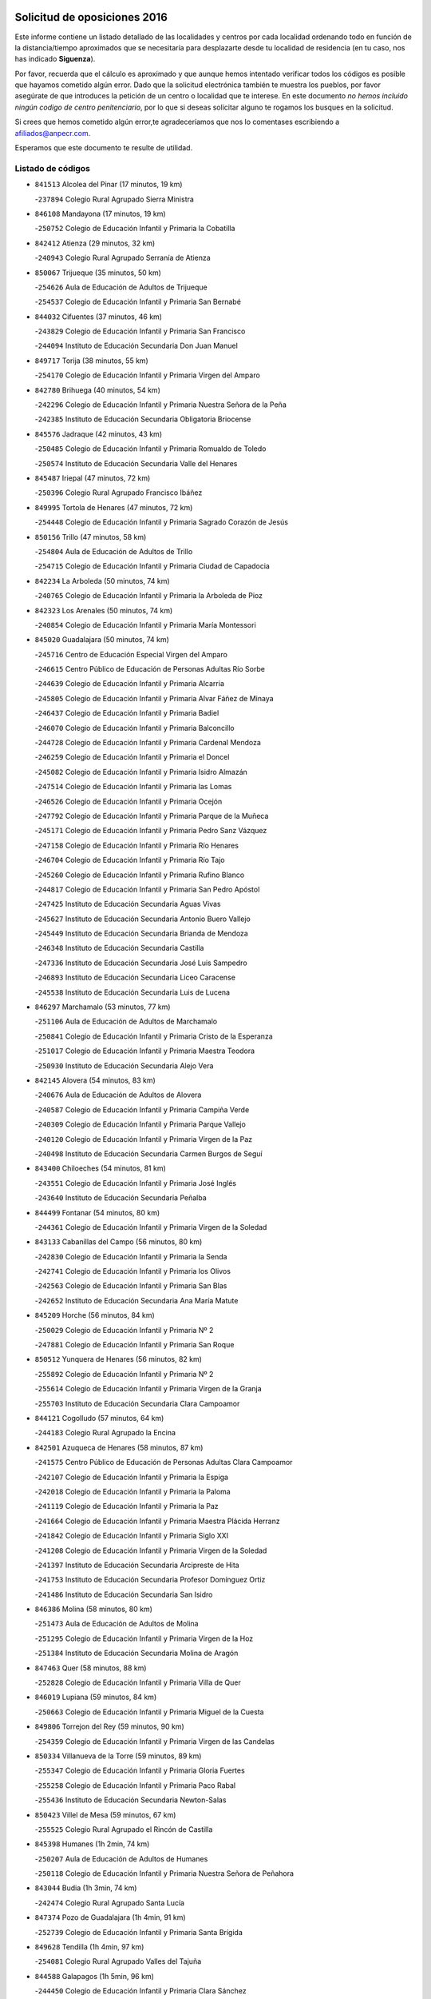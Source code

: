 

.. image:: logo.png
   :align: center

Solicitud de oposiciones 2016
======================================================

  
  
Este informe contiene un listado detallado de las localidades y centros por cada
localidad ordenando todo en función de la distancia/tiempo aproximados que se
necesitaría para desplazarte desde tu localidad de residencia (en tu caso,
nos has indicado **Siguenza**).

Por favor, recuerda que el cálculo es aproximado y que aunque hemos
intentado verificar todos los códigos es posible que hayamos cometido algún
error. Dado que la solicitud electrónica también te muestra los pueblos, por
favor asegúrate de que introduces la petición de un centro o localidad que
te interese. En este documento
*no hemos incluido ningún codigo de centro penitenciario*, por lo que si deseas
solicitar alguno te rogamos los busques en la solicitud.

Si crees que hemos cometido algún error,te agradeceríamos que nos lo comentases
escribiendo a afiliados@anpecr.com.

Esperamos que este documento te resulte de utilidad.



Listado de códigos
-------------------


- ``841513`` Alcolea del Pinar  (17 minutos, 19 km)

  -``237894`` Colegio Rural Agrupado Sierra Ministra
    

- ``846108`` Mandayona  (17 minutos, 19 km)

  -``250752`` Colegio de Educación Infantil y Primaria la Cobatilla
    

- ``842412`` Atienza  (29 minutos, 32 km)

  -``240943`` Colegio Rural Agrupado Serranía de Atienza
    

- ``850067`` Trijueque  (35 minutos, 50 km)

  -``254626`` Aula de Educación de Adultos de Trijueque
    

  -``254537`` Colegio de Educación Infantil y Primaria San Bernabé
    

- ``844032`` Cifuentes  (37 minutos, 46 km)

  -``243829`` Colegio de Educación Infantil y Primaria San Francisco
    

  -``244094`` Instituto de Educación Secundaria Don Juan Manuel
    

- ``849717`` Torija  (38 minutos, 55 km)

  -``254170`` Colegio de Educación Infantil y Primaria Virgen del Amparo
    

- ``842780`` Brihuega  (40 minutos, 54 km)

  -``242296`` Colegio de Educación Infantil y Primaria Nuestra Señora de la Peña
    

  -``242385`` Instituto de Educación Secundaria Obligatoria Briocense
    

- ``845576`` Jadraque  (42 minutos, 43 km)

  -``250485`` Colegio de Educación Infantil y Primaria Romualdo de Toledo
    

  -``250574`` Instituto de Educación Secundaria Valle del Henares
    

- ``845487`` Iriepal  (47 minutos, 72 km)

  -``250396`` Colegio Rural Agrupado Francisco Ibáñez
    

- ``849995`` Tortola de Henares  (47 minutos, 72 km)

  -``254448`` Colegio de Educación Infantil y Primaria Sagrado Corazón de Jesús
    

- ``850156`` Trillo  (47 minutos, 58 km)

  -``254804`` Aula de Educación de Adultos de Trillo
    

  -``254715`` Colegio de Educación Infantil y Primaria Ciudad de Capadocia
    

- ``842234`` La Arboleda  (50 minutos, 74 km)

  -``240765`` Colegio de Educación Infantil y Primaria la Arboleda de Pioz
    

- ``842323`` Los Arenales  (50 minutos, 74 km)

  -``240854`` Colegio de Educación Infantil y Primaria María Montessori
    

- ``845020`` Guadalajara  (50 minutos, 74 km)

  -``245716`` Centro de Educación Especial Virgen del Amparo
    

  -``246615`` Centro Público de Educación de Personas Adultas Río Sorbe
    

  -``244639`` Colegio de Educación Infantil y Primaria Alcarria
    

  -``245805`` Colegio de Educación Infantil y Primaria Alvar Fáñez de Minaya
    

  -``246437`` Colegio de Educación Infantil y Primaria Badiel
    

  -``246070`` Colegio de Educación Infantil y Primaria Balconcillo
    

  -``244728`` Colegio de Educación Infantil y Primaria Cardenal Mendoza
    

  -``246259`` Colegio de Educación Infantil y Primaria el Doncel
    

  -``245082`` Colegio de Educación Infantil y Primaria Isidro Almazán
    

  -``247514`` Colegio de Educación Infantil y Primaria las Lomas
    

  -``246526`` Colegio de Educación Infantil y Primaria Ocejón
    

  -``247792`` Colegio de Educación Infantil y Primaria Parque de la Muñeca
    

  -``245171`` Colegio de Educación Infantil y Primaria Pedro Sanz Vázquez
    

  -``247158`` Colegio de Educación Infantil y Primaria Río Henares
    

  -``246704`` Colegio de Educación Infantil y Primaria Río Tajo
    

  -``245260`` Colegio de Educación Infantil y Primaria Rufino Blanco
    

  -``244817`` Colegio de Educación Infantil y Primaria San Pedro Apóstol
    

  -``247425`` Instituto de Educación Secundaria Aguas Vivas
    

  -``245627`` Instituto de Educación Secundaria Antonio Buero Vallejo
    

  -``245449`` Instituto de Educación Secundaria Brianda de Mendoza
    

  -``246348`` Instituto de Educación Secundaria Castilla
    

  -``247336`` Instituto de Educación Secundaria José Luis Sampedro
    

  -``246893`` Instituto de Educación Secundaria Liceo Caracense
    

  -``245538`` Instituto de Educación Secundaria Luis de Lucena
    

- ``846297`` Marchamalo  (53 minutos, 77 km)

  -``251106`` Aula de Educación de Adultos de Marchamalo
    

  -``250841`` Colegio de Educación Infantil y Primaria Cristo de la Esperanza
    

  -``251017`` Colegio de Educación Infantil y Primaria Maestra Teodora
    

  -``250930`` Instituto de Educación Secundaria Alejo Vera
    

- ``842145`` Alovera  (54 minutos, 83 km)

  -``240676`` Aula de Educación de Adultos de Alovera
    

  -``240587`` Colegio de Educación Infantil y Primaria Campiña Verde
    

  -``240309`` Colegio de Educación Infantil y Primaria Parque Vallejo
    

  -``240120`` Colegio de Educación Infantil y Primaria Virgen de la Paz
    

  -``240498`` Instituto de Educación Secundaria Carmen Burgos de Seguí
    

- ``843400`` Chiloeches  (54 minutos, 81 km)

  -``243551`` Colegio de Educación Infantil y Primaria José Inglés
    

  -``243640`` Instituto de Educación Secundaria Peñalba
    

- ``844499`` Fontanar  (54 minutos, 80 km)

  -``244361`` Colegio de Educación Infantil y Primaria Virgen de la Soledad
    

- ``843133`` Cabanillas del Campo  (56 minutos, 80 km)

  -``242830`` Colegio de Educación Infantil y Primaria la Senda
    

  -``242741`` Colegio de Educación Infantil y Primaria los Olivos
    

  -``242563`` Colegio de Educación Infantil y Primaria San Blas
    

  -``242652`` Instituto de Educación Secundaria Ana María Matute
    

- ``845209`` Horche  (56 minutos, 84 km)

  -``250029`` Colegio de Educación Infantil y Primaria Nº 2
    

  -``247881`` Colegio de Educación Infantil y Primaria San Roque
    

- ``850512`` Yunquera de Henares  (56 minutos, 82 km)

  -``255892`` Colegio de Educación Infantil y Primaria Nº 2
    

  -``255614`` Colegio de Educación Infantil y Primaria Virgen de la Granja
    

  -``255703`` Instituto de Educación Secundaria Clara Campoamor
    

- ``844121`` Cogolludo  (57 minutos, 64 km)

  -``244183`` Colegio Rural Agrupado la Encina
    

- ``842501`` Azuqueca de Henares  (58 minutos, 87 km)

  -``241575`` Centro Público de Educación de Personas Adultas Clara Campoamor
    

  -``242107`` Colegio de Educación Infantil y Primaria la Espiga
    

  -``242018`` Colegio de Educación Infantil y Primaria la Paloma
    

  -``241119`` Colegio de Educación Infantil y Primaria la Paz
    

  -``241664`` Colegio de Educación Infantil y Primaria Maestra Plácida Herranz
    

  -``241842`` Colegio de Educación Infantil y Primaria Siglo XXI
    

  -``241208`` Colegio de Educación Infantil y Primaria Virgen de la Soledad
    

  -``241397`` Instituto de Educación Secundaria Arcipreste de Hita
    

  -``241753`` Instituto de Educación Secundaria Profesor Domínguez Ortiz
    

  -``241486`` Instituto de Educación Secundaria San Isidro
    

- ``846386`` Molina  (58 minutos, 80 km)

  -``251473`` Aula de Educación de Adultos de Molina
    

  -``251295`` Colegio de Educación Infantil y Primaria Virgen de la Hoz
    

  -``251384`` Instituto de Educación Secundaria Molina de Aragón
    

- ``847463`` Quer  (58 minutos, 88 km)

  -``252828`` Colegio de Educación Infantil y Primaria Villa de Quer
    

- ``846019`` Lupiana  (59 minutos, 84 km)

  -``250663`` Colegio de Educación Infantil y Primaria Miguel de la Cuesta
    

- ``849806`` Torrejon del Rey  (59 minutos, 90 km)

  -``254359`` Colegio de Educación Infantil y Primaria Virgen de las Candelas
    

- ``850334`` Villanueva de la Torre  (59 minutos, 89 km)

  -``255347`` Colegio de Educación Infantil y Primaria Gloria Fuertes
    

  -``255258`` Colegio de Educación Infantil y Primaria Paco Rabal
    

  -``255436`` Instituto de Educación Secundaria Newton-Salas
    

- ``850423`` Villel de Mesa  (59 minutos, 67 km)

  -``255525`` Colegio Rural Agrupado el Rincón de Castilla
    

- ``845398`` Humanes  (1h 2min, 74 km)

  -``250207`` Aula de Educación de Adultos de Humanes
    

  -``250118`` Colegio de Educación Infantil y Primaria Nuestra Señora de Peñahora
    

- ``843044`` Budia  (1h 3min, 74 km)

  -``242474`` Colegio Rural Agrupado Santa Lucía
    

- ``847374`` Pozo de Guadalajara  (1h 4min, 91 km)

  -``252739`` Colegio de Educación Infantil y Primaria Santa Brígida
    

- ``849628`` Tendilla  (1h 4min, 97 km)

  -``254081`` Colegio Rural Agrupado Valles del Tajuña
    

- ``844588`` Galapagos  (1h 5min, 96 km)

  -``244450`` Colegio de Educación Infantil y Primaria Clara Sánchez
    

- ``846564`` Parque de las Castillas  (1h 5min, 97 km)

  -``252005`` Colegio de Educación Infantil y Primaria las Castillas
    

- ``843222`` El Casar  (1h 8min, 102 km)

  -``243195`` Aula de Educación de Adultos de Casar (El)
    

  -``243006`` Colegio de Educación Infantil y Primaria Maestros del Casar
    

  -``243284`` Instituto de Educación Secundaria Campiña Alta
    

  -``243373`` Instituto de Educación Secundaria Juan García Valdemora
    

- ``847196`` Pioz  (1h 8min, 95 km)

  -``252461`` Colegio de Educación Infantil y Primaria Castillo de Pioz
    

- ``844210`` El Coto  (1h 12min, 103 km)

  -``244272`` Colegio de Educación Infantil y Primaria el Coto
    

- ``848729`` Señorio de Muriel  (1h 15min, 77 km)

  -``253360`` Colegio de Educación Infantil y Primaria el Señorío de Muriel
    

- ``847552`` Sacedon  (1h 19min, 95 km)

  -``253182`` Aula de Educación de Adultos de Sacedon
    

  -``253093`` Colegio de Educación Infantil y Primaria la Isabela
    

  -``253271`` Instituto de Educación Secundaria Obligatoria Mar de Castilla
    

- ``850245`` Uceda  (1h 20min, 110 km)

  -``255169`` Colegio de Educación Infantil y Primaria García Lorca
    

- ``846475`` Mondejar  (1h 25min, 114 km)

  -``251651`` Centro Público de Educación de Personas Adultas Alcarria Baja
    

  -``251562`` Colegio de Educación Infantil y Primaria José Maldonado y Ayuso
    

  -``251740`` Instituto de Educación Secundaria Alcarria Baja
    

- ``847007`` Pastrana  (1h 25min, 127 km)

  -``252372`` Aula de Educación de Adultos de Pastrana
    

  -``252283`` Colegio Rural Agrupado de Pastrana
    

  -``252194`` Instituto de Educación Secundaria Leandro Fernández Moratín
    

- ``847285`` Poveda de la Sierra  (1h 32min, 114 km)

  -``252550`` Colegio Rural Agrupado José Luis Sampedro
    

- ``843311`` Checa  (1h 34min, 120 km)

  -``243462`` Colegio Rural Agrupado Sexma de la Sierra
    

- ``842056`` Almoguera  (1h 36min, 126 km)

  -``240031`` Colegio Rural Agrupado Pimafad
    

- ``841424`` Albalate de Zorita  (1h 39min, 147 km)

  -``237616`` Aula de Educación de Adultos de Albalate de Zorita
    

  -``237705`` Colegio Rural Agrupado la Colmena
    

- ``904248`` Seseña Nuevo  (1h 39min, 161 km)

  -``310323`` Centro Público de Educación de Personas Adultas de Seseña Nuevo
    

  -``310412`` Colegio de Educación Infantil y Primaria el Quiñón
    

  -``310145`` Colegio de Educación Infantil y Primaria Fernando de Rojas
    

  -``310234`` Colegio de Educación Infantil y Primaria Gloria Fuertes
    

- ``836488`` Priego  (1h 40min, 112 km)

  -``225286`` Colegio Rural Agrupado Guadiela
    

  -``225197`` Instituto de Educación Secundaria Diego Jesús Jiménez
    

- ``832158`` Cañaveras  (1h 41min, 131 km)

  -``215477`` Colegio Rural Agrupado los Olivos
    

- ``904159`` Seseña  (1h 42min, 169 km)

  -``308440`` Colegio de Educación Infantil y Primaria Gabriel Uriarte
    

  -``310056`` Colegio de Educación Infantil y Primaria Juan Carlos I
    

  -``308807`` Colegio de Educación Infantil y Primaria Sisius
    

  -``308718`` Instituto de Educación Secundaria las Salinas
    

  -``308629`` Instituto de Educación Secundaria Margarita Salas
    

- ``864295`` Illescas  (1h 43min, 167 km)

  -``292331`` Centro Público de Educación de Personas Adultas Pedro Gumiel
    

  -``293230`` Colegio de Educación Infantil y Primaria Clara Campoamor
    

  -``293141`` Colegio de Educación Infantil y Primaria Ilarcuris
    

  -``292242`` Colegio de Educación Infantil y Primaria la Constitución
    

  -``292064`` Colegio de Educación Infantil y Primaria Martín Chico
    

  -``293052`` Instituto de Educación Secundaria Condestable Álvaro de Luna
    

  -``292153`` Instituto de Educación Secundaria Juan de Padilla
    

- ``898319`` Numancia de la Sagra  (1h 43min, 171 km)

  -``302223`` Colegio de Educación Infantil y Primaria Santísimo Cristo de la Misericordia
    

  -``302312`` Instituto de Educación Secundaria Profesor Emilio Lledó
    

- ``903527`` El Señorio de Illescas  (1h 43min, 167 km)

  -``308351`` Colegio de Educación Infantil y Primaria el Greco
    

- ``910361`` Yeles  (1h 43min, 168 km)

  -``323652`` Colegio de Educación Infantil y Primaria San Antonio
    

- ``831437`` Beteta  (1h 44min, 128 km)

  -``215010`` Colegio de Educación Infantil y Primaria Virgen de la Rosa
    

- ``911260`` Yuncos  (1h 45min, 172 km)

  -``324462`` Colegio de Educación Infantil y Primaria Guillermo Plaza
    

  -``324284`` Colegio de Educación Infantil y Primaria Nuestra Señora del Consuelo
    

  -``324551`` Colegio de Educación Infantil y Primaria Villa de Yuncos
    

  -``324373`` Instituto de Educación Secundaria la Cañuela
    

- ``832069`` Cañamares  (1h 46min, 119 km)

  -``215388`` Colegio Rural Agrupado los Sauces
    

- ``855107`` Calypo Fado  (1h 46min, 172 km)

  -``275232`` Colegio de Educación Infantil y Primaria Calypo
    

- ``856373`` Carranque  (1h 47min, 171 km)

  -``280279`` Colegio de Educación Infantil y Primaria Guadarrama
    

  -``281089`` Colegio de Educación Infantil y Primaria Villa de Materno
    

  -``280368`` Instituto de Educación Secundaria Libertad
    

- ``861131`` Esquivias  (1h 47min, 172 km)

  -``288650`` Colegio de Educación Infantil y Primaria Catalina de Palacios
    

  -``288472`` Colegio de Educación Infantil y Primaria Miguel de Cervantes
    

  -``288561`` Instituto de Educación Secundaria Alonso Quijada
    

- ``910183`` El Viso de San Juan  (1h 47min, 172 km)

  -``323107`` Colegio de Educación Infantil y Primaria Fernando de Alarcón
    

  -``323296`` Colegio de Educación Infantil y Primaria Miguel Delibes
    

- ``853587`` Borox  (1h 48min, 177 km)

  -``273345`` Colegio de Educación Infantil y Primaria Nuestra Señora de la Salud
    

- ``857450`` Cedillo del Condado  (1h 48min, 176 km)

  -``282344`` Colegio de Educación Infantil y Primaria Nuestra Señora de la Natividad
    

- ``906135`` Ugena  (1h 48min, 171 km)

  -``318705`` Colegio de Educación Infantil y Primaria Miguel de Cervantes
    

  -``318894`` Colegio de Educación Infantil y Primaria Tres Torres
    

- ``911082`` Yuncler  (1h 48min, 178 km)

  -``324006`` Colegio de Educación Infantil y Primaria Remigio Laín
    

- ``854397`` Cabañas de la Sagra  (1h 50min, 182 km)

  -``274244`` Colegio de Educación Infantil y Primaria San Isidro Labrador
    

- ``865283`` Lominchar  (1h 50min, 180 km)

  -``295039`` Colegio de Educación Infantil y Primaria Ramón y Cajal
    

- ``899585`` Pantoja  (1h 50min, 176 km)

  -``304021`` Colegio de Educación Infantil y Primaria Marqueses de Manzanedo
    

- ``851144`` Alameda de la Sagra  (1h 51min, 182 km)

  -``267043`` Colegio de Educación Infantil y Primaria Nuestra Señora de la Asunción
    

- ``858805`` Ciruelos  (1h 51min, 183 km)

  -``283243`` Colegio de Educación Infantil y Primaria Santísimo Cristo de la Misericordia
    

- ``899129`` Ontigola  (1h 51min, 181 km)

  -``303300`` Colegio de Educación Infantil y Primaria Virgen del Rosario
    

- ``899496`` Palomeque  (1h 51min, 182 km)

  -``303856`` Colegio de Educación Infantil y Primaria San Juan Bautista
    

- ``852310`` Añover de Tajo  (1h 52min, 181 km)

  -``270370`` Colegio de Educación Infantil y Primaria Conde de Mayalde
    

  -``271091`` Instituto de Educación Secundaria San Blas
    

- ``907490`` Villaluenga de la Sagra  (1h 52min, 181 km)

  -``321765`` Colegio de Educación Infantil y Primaria Juan Palarea
    

  -``321854`` Instituto de Educación Secundaria Castillo del Águila
    

- ``859615`` Cobeja  (1h 53min, 184 km)

  -``283332`` Colegio de Educación Infantil y Primaria San Juan Bautista
    

- ``898408`` Ocaña  (1h 53min, 187 km)

  -``302868`` Centro Público de Educación de Personas Adultas Gutierre de Cárdenas
    

  -``303122`` Colegio de Educación Infantil y Primaria Pastor Poeta
    

  -``302401`` Colegio de Educación Infantil y Primaria San José de Calasanz
    

  -``302590`` Instituto de Educación Secundaria Alonso de Ercilla
    

  -``302779`` Instituto de Educación Secundaria Miguel Hernández
    

- ``901451`` Recas  (1h 53min, 185 km)

  -``306731`` Colegio de Educación Infantil y Primaria Cesar Cabañas Caballero
    

  -``306820`` Instituto de Educación Secundaria Arcipreste de Canales
    

- ``906313`` Valmojado  (1h 53min, 177 km)

  -``320310`` Aula de Educación de Adultos de Valmojado
    

  -``320132`` Colegio de Educación Infantil y Primaria Santo Domingo de Guzmán
    

  -``320221`` Instituto de Educación Secundaria Cañada Real
    

- ``907034`` Las Ventas de Retamosa  (1h 53min, 183 km)

  -``320777`` Colegio de Educación Infantil y Primaria Santiago Paniego
    

- ``834223`` Huete  (1h 54min, 139 km)

  -``221868`` Aula de Educación de Adultos de Huete
    

  -``221779`` Colegio Rural Agrupado Campos de la Alcarria
    

  -``221590`` Instituto de Educación Secundaria Obligatoria Ciudad de Luna
    

- ``838731`` Tarancon  (1h 54min, 181 km)

  -``227173`` Centro Público de Educación de Personas Adultas Altomira
    

  -``227084`` Colegio de Educación Infantil y Primaria Duque de Riánsares
    

  -``227262`` Colegio de Educación Infantil y Primaria Gloria Fuertes
    

  -``227351`` Instituto de Educación Secundaria la Hontanilla
    

- ``857094`` Casarrubios del Monte  (1h 54min, 180 km)

  -``281356`` Colegio de Educación Infantil y Primaria San Juan de Dios
    

- ``858716`` Chozas de Canales  (1h 54min, 188 km)

  -``283154`` Colegio de Educación Infantil y Primaria Santa María Magdalena
    

- ``911171`` Yunclillos  (1h 54min, 189 km)

  -``324195`` Colegio de Educación Infantil y Primaria Nuestra Señora de la Salud
    

- ``866093`` Magan  (1h 55min, 190 km)

  -``296205`` Colegio de Educación Infantil y Primaria Santa Marina
    

- ``879878`` Mentrida  (1h 55min, 186 km)

  -``299547`` Colegio de Educación Infantil y Primaria Luis Solana
    

  -``299636`` Instituto de Educación Secundaria Antonio Jiménez-Landi
    

- ``898597`` Olias del Rey  (1h 55min, 191 km)

  -``303211`` Colegio de Educación Infantil y Primaria Pedro Melendo García
    

- ``910450`` Yepes  (1h 55min, 188 km)

  -``323741`` Colegio de Educación Infantil y Primaria Rafael García Valiño
    

  -``323830`` Instituto de Educación Secundaria Carpetania
    

- ``860232`` Dosbarrios  (1h 56min, 195 km)

  -``287028`` Colegio de Educación Infantil y Primaria San Isidro Labrador
    

- ``909744`` Villaseca de la Sagra  (1h 56min, 190 km)

  -``322753`` Colegio de Educación Infantil y Primaria Virgen de las Angustias
    

- ``889865`` Noblejas  (1h 57min, 194 km)

  -``301691`` Aula de Educación de Adultos de Noblejas
    

  -``301502`` Colegio de Educación Infantil y Primaria Santísimo Cristo de las Injurias
    

- ``903160`` Santa Cruz del Retamar  (1h 57min, 193 km)

  -``308084`` Colegio de Educación Infantil y Primaria Nuestra Señora de la Paz
    

- ``855385`` Camarena  (1h 58min, 190 km)

  -``276131`` Colegio de Educación Infantil y Primaria Alonso Rodríguez
    

  -``276042`` Colegio de Educación Infantil y Primaria María del Mar
    

  -``276220`` Instituto de Educación Secundaria Blas de Prado
    

- ``903071`` Santa Cruz de la Zarza  (1h 58min, 177 km)

  -``307630`` Colegio de Educación Infantil y Primaria Eduardo Palomo Rodríguez
    

  -``307819`` Instituto de Educación Secundaria Obligatoria Velsinia
    

- ``832425`` Carrascosa del Campo  (1h 59min, 153 km)

  -``216009`` Aula de Educación de Adultos de Carrascosa del Campo
    

- ``833324`` Fuente de Pedro Naharro  (1h 59min, 190 km)

  -``220780`` Colegio Rural Agrupado Retama
    

- ``853309`` Bargas  (1h 59min, 195 km)

  -``272357`` Colegio de Educación Infantil y Primaria Santísimo Cristo de la Sala
    

  -``273078`` Instituto de Educación Secundaria Julio Verne
    

- ``886980`` Mocejon  (1h 59min, 192 km)

  -``300069`` Aula de Educación de Adultos de Mocejon
    

  -``299903`` Colegio de Educación Infantil y Primaria Miguel de Cervantes
    

- ``901273`` Quismondo  (1h 59min, 200 km)

  -``306553`` Colegio de Educación Infantil y Primaria Pedro Zamorano
    

- ``909655`` Villarrubia de Santiago  (1h 59min, 173 km)

  -``322664`` Colegio de Educación Infantil y Primaria Nuestra Señora del Castellar
    

- ``831259`` Barajas de Melo  (2h, 172 km)

  -``214667`` Colegio Rural Agrupado Fermín Caballero
    

- ``864106`` Huerta de Valdecarabanos  (2h, 193 km)

  -``291343`` Colegio de Educación Infantil y Primaria Virgen del Rosario de Pastores
    

- ``899763`` Las Perdices  (2h, 198 km)

  -``304399`` Colegio de Educación Infantil y Primaria Pintor Tomás Camarero
    

- ``855474`` Camarenilla  (2h 1min, 199 km)

  -``277030`` Colegio de Educación Infantil y Primaria Nuestra Señora del Rosario
    

- ``837298`` Saelices  (2h 2min, 202 km)

  -``226185`` Colegio Rural Agrupado Segóbriga
    

- ``854575`` Calalberche  (2h 2min, 191 km)

  -``275054`` Colegio de Educación Infantil y Primaria Ribera del Alberche
    

- ``863118`` La Guardia  (2h 2min, 206 km)

  -``290355`` Colegio de Educación Infantil y Primaria Valentín Escobar
    

- ``900007`` Portillo de Toledo  (2h 2min, 199 km)

  -``304666`` Colegio de Educación Infantil y Primaria Conde de Ruiseñada
    

- ``905236`` Toledo  (2h 2min, 201 km)

  -``317083`` Centro de Educación Especial Ciudad de Toledo
    

  -``315730`` Centro Público de Educación de Personas Adultas Gustavo Adolfo Bécquer
    

  -``317172`` Centro Público de Educación de Personas Adultas Polígono
    

  -``315007`` Colegio de Educación Infantil y Primaria Alfonso Vi
    

  -``314108`` Colegio de Educación Infantil y Primaria Ángel del Alcázar
    

  -``316540`` Colegio de Educación Infantil y Primaria Ciudad de Aquisgrán
    

  -``315463`` Colegio de Educación Infantil y Primaria Ciudad de Nara
    

  -``316273`` Colegio de Educación Infantil y Primaria Escultor Alberto Sánchez
    

  -``317539`` Colegio de Educación Infantil y Primaria Europa
    

  -``314297`` Colegio de Educación Infantil y Primaria Fábrica de Armas
    

  -``315285`` Colegio de Educación Infantil y Primaria Garcilaso de la Vega
    

  -``315374`` Colegio de Educación Infantil y Primaria Gómez Manrique
    

  -``316362`` Colegio de Educación Infantil y Primaria Gregorio Marañón
    

  -``314742`` Colegio de Educación Infantil y Primaria Jaime de Foxa
    

  -``316095`` Colegio de Educación Infantil y Primaria Juan de Padilla
    

  -``314019`` Colegio de Educación Infantil y Primaria la Candelaria
    

  -``315552`` Colegio de Educación Infantil y Primaria San Lucas y María
    

  -``314386`` Colegio de Educación Infantil y Primaria Santa Teresa
    

  -``317628`` Colegio de Educación Infantil y Primaria Valparaíso
    

  -``315196`` Instituto de Educación Secundaria Alfonso X el Sabio
    

  -``314653`` Instituto de Educación Secundaria Azarquiel
    

  -``316818`` Instituto de Educación Secundaria Carlos III
    

  -``314564`` Instituto de Educación Secundaria el Greco
    

  -``315641`` Instituto de Educación Secundaria Juanelo Turriano
    

  -``317261`` Instituto de Educación Secundaria María Pacheco
    

  -``317350`` Instituto de Educación Secundaria Obligatoria Princesa Galiana
    

  -``316451`` Instituto de Educación Secundaria Sefarad
    

  -``314475`` Instituto de Educación Secundaria Universidad Laboral
    

- ``905325`` La Torre de Esteban Hambran  (2h 2min, 201 km)

  -``317717`` Colegio de Educación Infantil y Primaria Juan Aguado
    

- ``852599`` Arcicollar  (2h 3min, 198 km)

  -``271180`` Colegio de Educación Infantil y Primaria San Blas
    

- ``898130`` Noves  (2h 3min, 201 km)

  -``302134`` Colegio de Educación Infantil y Primaria Nuestra Señora de la Monjia
    

- ``854119`` Burguillos de Toledo  (2h 4min, 209 km)

  -``274066`` Colegio de Educación Infantil y Primaria Victorio Macho
    

- ``866360`` Maqueda  (2h 4min, 208 km)

  -``297104`` Colegio de Educación Infantil y Primaria Don Álvaro de Luna
    

- ``909833`` Villasequilla  (2h 4min, 194 km)

  -``322842`` Colegio de Educación Infantil y Primaria San Isidro Labrador
    

- ``910094`` Villatobas  (2h 4min, 204 km)

  -``323018`` Colegio de Educación Infantil y Primaria Sagrado Corazón de Jesús
    

- ``861220`` Fuensalida  (2h 5min, 201 km)

  -``289649`` Aula de Educación de Adultos de Fuensalida
    

  -``289738`` Colegio de Educación Infantil y Primaria Condes de Fuensalida
    

  -``288839`` Colegio de Educación Infantil y Primaria Tomás Romojaro
    

  -``289460`` Instituto de Educación Secundaria Aldebarán
    

- ``908022`` Villamiel de Toledo  (2h 5min, 207 km)

  -``322119`` Colegio de Educación Infantil y Primaria Nuestra Señora de la Redonda
    

- ``834134`` Horcajo de Santiago  (2h 6min, 200 km)

  -``221312`` Aula de Educación de Adultos de Horcajo de Santiago
    

  -``221223`` Colegio de Educación Infantil y Primaria José Montalvo
    

  -``221401`` Instituto de Educación Secundaria Orden de Santiago
    

- ``859704`` Cobisa  (2h 6min, 212 km)

  -``284053`` Colegio de Educación Infantil y Primaria Cardenal Tavera
    

  -``284142`` Colegio de Educación Infantil y Primaria Gloria Fuertes
    

- ``888788`` Nambroca  (2h 6min, 211 km)

  -``300514`` Colegio de Educación Infantil y Primaria la Fuente
    

- ``901540`` Rielves  (2h 6min, 209 km)

  -``307096`` Colegio de Educación Infantil y Primaria Maximina Felisa Gómez Aguero
    

- ``903349`` Santa Olalla  (2h 7min, 213 km)

  -``308173`` Colegio de Educación Infantil y Primaria Nuestra Señora de la Piedad
    

- ``864017`` Huecas  (2h 8min, 213 km)

  -``291254`` Colegio de Educación Infantil y Primaria Gregorio Marañón
    

- ``903438`` Santo Domingo-Caudilla  (2h 8min, 215 km)

  -``308262`` Colegio de Educación Infantil y Primaria Santa Ana
    

- ``851411`` Alcabon  (2h 9min, 216 km)

  -``267310`` Colegio de Educación Infantil y Primaria Nuestra Señora de la Aurora
    

- ``853120`` Barcience  (2h 9min, 216 km)

  -``272268`` Colegio de Educación Infantil y Primaria Santa María la Blanca
    

- ``905058`` Tembleque  (2h 9min, 217 km)

  -``313754`` Colegio de Educación Infantil y Primaria Antonia González
    

- ``908200`` Villamuelas  (2h 9min, 200 km)

  -``322397`` Colegio de Educación Infantil y Primaria Santa María Magdalena
    

- ``853031`` Arges  (2h 10min, 215 km)

  -``272179`` Colegio de Educación Infantil y Primaria Miguel de Cervantes
    

  -``271369`` Colegio de Educación Infantil y Primaria Tirso de Molina
    

- ``905414`` Torrijos  (2h 10min, 219 km)

  -``318349`` Centro Público de Educación de Personas Adultas Teresa Enríquez
    

  -``318438`` Colegio de Educación Infantil y Primaria Lazarillo de Tormes
    

  -``317806`` Colegio de Educación Infantil y Primaria Villa de Torrijos
    

  -``318071`` Instituto de Educación Secundaria Alonso de Covarrubias
    

  -``318160`` Instituto de Educación Secundaria Juan de Padilla
    

- ``852132`` Almonacid de Toledo  (2h 11min, 220 km)

  -``270192`` Colegio de Educación Infantil y Primaria Virgen de la Oliva
    

- ``854486`` Cabezamesada  (2h 11min, 209 km)

  -``274333`` Colegio de Educación Infantil y Primaria Alonso de Cárdenas
    

- ``902083`` El Romeral  (2h 11min, 216 km)

  -``307185`` Colegio de Educación Infantil y Primaria Silvano Cirujano
    

- ``833235`` Cuenca  (2h 12min, 174 km)

  -``218263`` Centro de Educación Especial Infanta Elena
    

  -``218085`` Centro Público de Educación de Personas Adultas Lucas Aguirre
    

  -``217542`` Colegio de Educación Infantil y Primaria Casablanca
    

  -``220502`` Colegio de Educación Infantil y Primaria Ciudad Encantada
    

  -``216643`` Colegio de Educación Infantil y Primaria el Carmen
    

  -``218441`` Colegio de Educación Infantil y Primaria Federico Muelas
    

  -``217631`` Colegio de Educación Infantil y Primaria Fray Luis de León
    

  -``218719`` Colegio de Educación Infantil y Primaria Fuente del Oro
    

  -``220324`` Colegio de Educación Infantil y Primaria Hermanos Valdés
    

  -``220691`` Colegio de Educación Infantil y Primaria Isaac Albéniz
    

  -``216732`` Colegio de Educación Infantil y Primaria la Paz
    

  -``216821`` Colegio de Educación Infantil y Primaria Ramón y Cajal
    

  -``218808`` Colegio de Educación Infantil y Primaria San Fernando
    

  -``218530`` Colegio de Educación Infantil y Primaria San Julian
    

  -``217097`` Colegio de Educación Infantil y Primaria Santa Ana
    

  -``218174`` Colegio de Educación Infantil y Primaria Santa Teresa
    

  -``217186`` Instituto de Educación Secundaria Alfonso ViII
    

  -``217720`` Instituto de Educación Secundaria Fernando Zóbel
    

  -``217275`` Instituto de Educación Secundaria Lorenzo Hervás y Panduro
    

  -``217453`` Instituto de Educación Secundaria Pedro Mercedes
    

  -``217364`` Instituto de Educación Secundaria San José
    

  -``220146`` Instituto de Educación Secundaria Santiago Grisolía
    

- ``851055`` Ajofrin  (2h 12min, 219 km)

  -``266322`` Colegio de Educación Infantil y Primaria Jacinto Guerrero
    

- ``863029`` Guadamur  (2h 12min, 219 km)

  -``290266`` Colegio de Educación Infantil y Primaria Nuestra Señora de la Natividad
    

- ``863396`` Hormigos  (2h 12min, 219 km)

  -``291165`` Colegio de Educación Infantil y Primaria Virgen de la Higuera
    

- ``856551`` El Casar de Escalona  (2h 13min, 224 km)

  -``281267`` Colegio de Educación Infantil y Primaria Nuestra Señora de Hortum Sancho
    

- ``859982`` Corral de Almaguer  (2h 13min, 226 km)

  -``285319`` Colegio de Educación Infantil y Primaria Nuestra Señora de la Muela
    

  -``286129`` Instituto de Educación Secundaria la Besana
    

- ``862308`` Gerindote  (2h 13min, 222 km)

  -``290177`` Colegio de Educación Infantil y Primaria San José
    

- ``865005`` Layos  (2h 13min, 218 km)

  -``294229`` Colegio de Educación Infantil y Primaria María Magdalena
    

- ``908578`` Villanueva de Bogas  (2h 13min, 212 km)

  -``322575`` Colegio de Educación Infantil y Primaria Santa Ana
    

- ``851233`` Albarreal de Tajo  (2h 14min, 221 km)

  -``267132`` Colegio de Educación Infantil y Primaria Benjamín Escalonilla
    

- ``860143`` Domingo Perez  (2h 14min, 225 km)

  -``286307`` Colegio Rural Agrupado Campos de Castilla
    

- ``865194`` Lillo  (2h 14min, 223 km)

  -``294318`` Colegio de Educación Infantil y Primaria Marcelino Murillo
    

- ``899852`` Polan  (2h 14min, 221 km)

  -``304577`` Aula de Educación de Adultos de Polan
    

  -``304488`` Colegio de Educación Infantil y Primaria José María Corcuera
    

- ``860321`` Escalona  (2h 15min, 221 km)

  -``287117`` Colegio de Educación Infantil y Primaria Inmaculada Concepción
    

  -``287206`` Instituto de Educación Secundaria Lazarillo de Tormes
    

- ``867170`` Mascaraque  (2h 15min, 227 km)

  -``297382`` Colegio de Educación Infantil y Primaria Juan de Padilla
    

- ``869602`` Mazarambroz  (2h 15min, 223 km)

  -``298648`` Colegio de Educación Infantil y Primaria Nuestra Señora del Sagrario
    

- ``841068`` Villamayor de Santiago  (2h 16min, 216 km)

  -``230400`` Aula de Educación de Adultos de Villamayor de Santiago
    

  -``230311`` Colegio de Educación Infantil y Primaria Gúzquez
    

  -``230689`` Instituto de Educación Secundaria Obligatoria Ítaca
    

- ``841246`` Villar de Olalla  (2h 16min, 180 km)

  -``230956`` Colegio Rural Agrupado Elena Fortún
    

- ``856195`` Carmena  (2h 16min, 223 km)

  -``279929`` Colegio de Educación Infantil y Primaria Cristo de la Cueva
    

- ``908111`` Villaminaya  (2h 16min, 228 km)

  -``322208`` Colegio de Educación Infantil y Primaria Santo Domingo de Silos
    

- ``841335`` Villares del Saz  (2h 17min, 231 km)

  -``231121`` Colegio Rural Agrupado el Quijote
    

  -``231032`` Instituto de Educación Secundaria los Sauces
    

- ``852221`` Almorox  (2h 17min, 228 km)

  -``270281`` Colegio de Educación Infantil y Primaria Silvano Cirujano
    

- ``856462`` Carriches  (2h 17min, 224 km)

  -``281178`` Colegio de Educación Infantil y Primaria Doctor Cesar González Gómez
    

- ``861042`` Escalonilla  (2h 17min, 227 km)

  -``287395`` Colegio de Educación Infantil y Primaria Sagrados Corazones
    

- ``867359`` La Mata  (2h 17min, 224 km)

  -``298559`` Colegio de Educación Infantil y Primaria Severo Ochoa
    

- ``888699`` Mora  (2h 17min, 219 km)

  -``300425`` Aula de Educación de Adultos de Mora
    

  -``300247`` Colegio de Educación Infantil y Primaria Fernando Martín
    

  -``300158`` Colegio de Educación Infantil y Primaria José Ramón Villa
    

  -``300336`` Instituto de Educación Secundaria Peñas Negras
    

- ``904337`` Sonseca  (2h 17min, 225 km)

  -``310879`` Centro Público de Educación de Personas Adultas Cum Laude
    

  -``310968`` Colegio de Educación Infantil y Primaria Peñamiel
    

  -``310501`` Colegio de Educación Infantil y Primaria San Juan Evangelista
    

  -``310690`` Instituto de Educación Secundaria la Sisla
    

- ``854208`` Burujon  (2h 18min, 228 km)

  -``274155`` Colegio de Educación Infantil y Primaria Juan XXIII
    

- ``857272`` Cazalegas  (2h 18min, 236 km)

  -``282077`` Colegio de Educación Infantil y Primaria Miguel de Cervantes
    

- ``858627`` Los Cerralbos  (2h 18min, 235 km)

  -``283065`` Colegio Rural Agrupado Entrerríos
    

- ``899218`` Orgaz  (2h 18min, 231 km)

  -``303589`` Colegio de Educación Infantil y Primaria Conde de Orgaz
    

- ``906046`` Turleque  (2h 18min, 232 km)

  -``318616`` Colegio de Educación Infantil y Primaria Fernán González
    

- ``836021`` Palomares del Campo  (2h 20min, 182 km)

  -``224565`` Colegio Rural Agrupado San José de Calasanz
    

- ``866271`` Manzaneque  (2h 20min, 236 km)

  -``297015`` Colegio de Educación Infantil y Primaria Álvarez de Toledo
    

- ``889954`` Noez  (2h 20min, 229 km)

  -``301780`` Colegio de Educación Infantil y Primaria Santísimo Cristo de la Salud
    

- ``866182`` Malpica de Tajo  (2h 22min, 236 km)

  -``296394`` Colegio de Educación Infantil y Primaria Fulgencio Sánchez Cabezudo
    

- ``900285`` La Puebla de Montalban  (2h 22min, 232 km)

  -``305476`` Aula de Educación de Adultos de Puebla de Montalban (La)
    

  -``305298`` Colegio de Educación Infantil y Primaria Fernando de Rojas
    

  -``305387`` Instituto de Educación Secundaria Juan de Lucena
    

- ``840347`` Villalba de la Sierra  (2h 23min, 156 km)

  -``230133`` Colegio Rural Agrupado Miguel Delibes
    

- ``856284`` El Carpio de Tajo  (2h 23min, 231 km)

  -``280090`` Colegio de Educación Infantil y Primaria Nuestra Señora de Ronda
    

- ``865372`` Madridejos  (2h 23min, 243 km)

  -``296027`` Aula de Educación de Adultos de Madridejos
    

  -``296116`` Centro de Educación Especial Mingoliva
    

  -``295128`` Colegio de Educación Infantil y Primaria Garcilaso de la Vega
    

  -``295306`` Colegio de Educación Infantil y Primaria Santa Ana
    

  -``295217`` Instituto de Educación Secundaria Valdehierro
    

- ``900552`` Pulgar  (2h 23min, 231 km)

  -``305743`` Colegio de Educación Infantil y Primaria Nuestra Señora de la Blanca
    

- ``907212`` Villacañas  (2h 23min, 234 km)

  -``321498`` Aula de Educación de Adultos de Villacañas
    

  -``321031`` Colegio de Educación Infantil y Primaria Santa Bárbara
    

  -``321309`` Instituto de Educación Secundaria Enrique de Arfe
    

  -``321120`` Instituto de Educación Secundaria Garcilaso de la Vega
    

- ``862030`` Galvez  (2h 24min, 235 km)

  -``289827`` Colegio de Educación Infantil y Primaria San Juan de la Cruz
    

  -``289916`` Instituto de Educación Secundaria Montes de Toledo
    

- ``898041`` Nombela  (2h 24min, 230 km)

  -``302045`` Colegio de Educación Infantil y Primaria Cristo de la Nava
    

- ``905503`` Totanes  (2h 24min, 234 km)

  -``318527`` Colegio de Educación Infantil y Primaria Inmaculada Concepción
    

- ``856006`` Camuñas  (2h 25min, 249 km)

  -``277308`` Colegio de Educación Infantil y Primaria Cardenal Cisneros
    

- ``908489`` Villanueva de Alcardete  (2h 25min, 228 km)

  -``322486`` Colegio de Educación Infantil y Primaria Nuestra Señora de la Piedad
    

- ``857361`` Cebolla  (2h 26min, 242 km)

  -``282166`` Colegio de Educación Infantil y Primaria Nuestra Señora de la Antigua
    

  -``282255`` Instituto de Educación Secundaria Arenales del Tajo
    

- ``900374`` La Pueblanueva  (2h 26min, 243 km)

  -``305565`` Colegio de Educación Infantil y Primaria San Isidro
    

- ``837476`` San Lorenzo de la Parrilla  (2h 27min, 245 km)

  -``226541`` Colegio Rural Agrupado Gloria Fuertes
    

- ``860054`` Cuerva  (2h 27min, 240 km)

  -``286218`` Colegio de Educación Infantil y Primaria Soledad Alonso Dorado
    

- ``859893`` Consuegra  (2h 28min, 253 km)

  -``285130`` Centro Público de Educación de Personas Adultas Castillo de Consuegra
    

  -``284320`` Colegio de Educación Infantil y Primaria Miguel de Cervantes
    

  -``284231`` Colegio de Educación Infantil y Primaria Santísimo Cristo de la Vera Cruz
    

  -``285041`` Instituto de Educación Secundaria Consaburum
    

- ``901184`` Quintanar de la Orden  (2h 28min, 251 km)

  -``306375`` Centro Público de Educación de Personas Adultas Luis Vives
    

  -``306464`` Colegio de Educación Infantil y Primaria Antonio Machado
    

  -``306008`` Colegio de Educación Infantil y Primaria Cristóbal Colón
    

  -``306286`` Instituto de Educación Secundaria Alonso Quijano
    

  -``306197`` Instituto de Educación Secundaria Infante Don Fadrique
    

- ``902539`` San Roman de los Montes  (2h 28min, 253 km)

  -``307541`` Colegio de Educación Infantil y Primaria Nuestra Señora del Buen Camino
    

- ``907123`` La Villa de Don Fadrique  (2h 28min, 246 km)

  -``320866`` Colegio de Educación Infantil y Primaria Ramón y Cajal
    

  -``320955`` Instituto de Educación Secundaria Obligatoria Leonor de Guzmán
    

- ``833502`` Los Hinojosos  (2h 29min, 235 km)

  -``221045`` Colegio Rural Agrupado Airén
    

- ``910272`` Los Yebenes  (2h 29min, 241 km)

  -``323563`` Aula de Educación de Adultos de Yebenes (Los)
    

  -``323385`` Colegio de Educación Infantil y Primaria San José de Calasanz
    

  -``323474`` Instituto de Educación Secundaria Guadalerzas
    

- ``879789`` Menasalbas  (2h 30min, 243 km)

  -``299458`` Colegio de Educación Infantil y Primaria Nuestra Señora de Fátima
    

- ``900196`` La Puebla de Almoradiel  (2h 30min, 256 km)

  -``305109`` Aula de Educación de Adultos de Puebla de Almoradiel (La)
    

  -``304755`` Colegio de Educación Infantil y Primaria Ramón y Cajal
    

  -``304844`` Instituto de Educación Secundaria Aldonza Lorenzo
    

- ``879967`` Miguel Esteban  (2h 31min, 258 km)

  -``299725`` Colegio de Educación Infantil y Primaria Cervantes
    

  -``299814`` Instituto de Educación Secundaria Obligatoria Juan Patiño Torres
    

- ``831348`` Belmonte  (2h 32min, 248 km)

  -``214756`` Colegio de Educación Infantil y Primaria Fray Luis de León
    

  -``214845`` Instituto de Educación Secundaria San Juan del Castillo
    

- ``869791`` Mejorada  (2h 32min, 259 km)

  -``298737`` Colegio Rural Agrupado Ribera del Guadyerbas
    

- ``901362`` El Real de San Vicente  (2h 32min, 247 km)

  -``306642`` Colegio Rural Agrupado Tierras de Viriato
    

- ``902261`` San Martin de Pusa  (2h 32min, 252 km)

  -``307363`` Colegio Rural Agrupado Río Pusa
    

- ``904426`` Talavera de la Reina  (2h 32min, 248 km)

  -``313487`` Centro de Educación Especial Bios
    

  -``312677`` Centro Público de Educación de Personas Adultas Río Tajo
    

  -``312588`` Colegio de Educación Infantil y Primaria Antonio Machado
    

  -``313576`` Colegio de Educación Infantil y Primaria Bartolomé Nicolau
    

  -``311044`` Colegio de Educación Infantil y Primaria Federico García Lorca
    

  -``311311`` Colegio de Educación Infantil y Primaria Fray Hernando de Talavera
    

  -``312121`` Colegio de Educación Infantil y Primaria Hernán Cortés
    

  -``312499`` Colegio de Educación Infantil y Primaria José Bárcena
    

  -``311222`` Colegio de Educación Infantil y Primaria Nuestra Señora del Prado
    

  -``312855`` Colegio de Educación Infantil y Primaria Pablo Iglesias
    

  -``311400`` Colegio de Educación Infantil y Primaria San Ildefonso
    

  -``311689`` Colegio de Educación Infantil y Primaria San Juan de Dios
    

  -``311133`` Colegio de Educación Infantil y Primaria Santa María
    

  -``312210`` Instituto de Educación Secundaria Gabriel Alonso de Herrera
    

  -``311867`` Instituto de Educación Secundaria Juan Antonio Castro
    

  -``311778`` Instituto de Educación Secundaria Padre Juan de Mariana
    

  -``313020`` Instituto de Educación Secundaria Puerta de Cuartos
    

  -``313209`` Instituto de Educación Secundaria Ribera del Tajo
    

  -``312032`` Instituto de Educación Secundaria San Isidro
    

- ``906591`` Las Ventas con Peña Aguilera  (2h 32min, 246 km)

  -``320688`` Colegio de Educación Infantil y Primaria Nuestra Señora del Águila
    

- ``834045`` Honrubia  (2h 33min, 266 km)

  -``221134`` Colegio Rural Agrupado los Girasoles
    

- ``835300`` Mota del Cuervo  (2h 33min, 270 km)

  -``223666`` Aula de Educación de Adultos de Mota del Cuervo
    

  -``223844`` Colegio de Educación Infantil y Primaria Santa Rita
    

  -``223577`` Colegio de Educación Infantil y Primaria Virgen de Manjavacas
    

  -``223755`` Instituto de Educación Secundaria Julián Zarco
    

- ``902172`` San Martin de Montalban  (2h 33min, 249 km)

  -``307274`` Colegio de Educación Infantil y Primaria Santísimo Cristo de la Luz
    

- ``905147`` El Toboso  (2h 33min, 267 km)

  -``313843`` Colegio de Educación Infantil y Primaria Miguel de Cervantes
    

- ``907301`` Villafranca de los Caballeros  (2h 33min, 255 km)

  -``321587`` Colegio de Educación Infantil y Primaria Miguel de Cervantes
    

  -``321676`` Instituto de Educación Secundaria Obligatoria la Falcata
    

- ``840169`` Villaescusa de Haro  (2h 34min, 250 km)

  -``227807`` Colegio Rural Agrupado Alonso Quijano
    

- ``862219`` Gamonal  (2h 34min, 264 km)

  -``290088`` Colegio de Educación Infantil y Primaria Don Cristóbal López
    

- ``820362`` Herencia  (2h 35min, 265 km)

  -``155350`` Aula de Educación de Adultos de Herencia
    

  -``155172`` Colegio de Educación Infantil y Primaria Carrasco Alcalde
    

  -``155261`` Instituto de Educación Secundaria Hermógenes Rodríguez
    

- ``851322`` Alberche del Caudillo  (2h 35min, 268 km)

  -``267221`` Colegio de Educación Infantil y Primaria San Isidro
    

- ``867081`` Marjaliza  (2h 35min, 250 km)

  -``297293`` Colegio de Educación Infantil y Primaria San Juan
    

- ``904515`` Talavera la Nueva  (2h 35min, 263 km)

  -``313665`` Colegio de Educación Infantil y Primaria San Isidro
    

- ``906402`` Velada  (2h 35min, 266 km)

  -``320599`` Colegio de Educación Infantil y Primaria Andrés Arango
    

- ``855018`` Calera y Chozas  (2h 36min, 272 km)

  -``275143`` Colegio de Educación Infantil y Primaria Santísimo Cristo de Chozas
    

- ``901095`` Quero  (2h 36min, 256 km)

  -``305832`` Colegio de Educación Infantil y Primaria Santiago Cabañas
    

- ``830260`` Villarta de San Juan  (2h 38min, 270 km)

  -``199828`` Colegio de Educación Infantil y Primaria Nuestra Señora de la Paz
    

- ``888966`` Navahermosa  (2h 38min, 254 km)

  -``300970`` Centro Público de Educación de Personas Adultas la Raña
    

  -``300792`` Colegio de Educación Infantil y Primaria San Miguel Arcángel
    

  -``300881`` Instituto de Educación Secundaria Obligatoria Manuel de Guzmán
    

- ``815326`` Arenas de San Juan  (2h 39min, 273 km)

  -``143387`` Colegio Rural Agrupado de Arenas de San Juan
    

- ``839908`` Valverde de Jucar  (2h 39min, 264 km)

  -``227718`` Colegio Rural Agrupado Ribera del Júcar
    

- ``906224`` Urda  (2h 39min, 267 km)

  -``320043`` Colegio de Educación Infantil y Primaria Santo Cristo
    

- ``813439`` Alcazar de San Juan  (2h 40min, 276 km)

  -``137808`` Centro Público de Educación de Personas Adultas Enrique Tierno Galván
    

  -``137719`` Colegio de Educación Infantil y Primaria Alces
    

  -``137085`` Colegio de Educación Infantil y Primaria el Santo
    

  -``140223`` Colegio de Educación Infantil y Primaria Gloria Fuertes
    

  -``140401`` Colegio de Educación Infantil y Primaria Jardín de Arena
    

  -``137263`` Colegio de Educación Infantil y Primaria Jesús Ruiz de la Fuente
    

  -``137174`` Colegio de Educación Infantil y Primaria Juan de Austria
    

  -``139973`` Colegio de Educación Infantil y Primaria Pablo Ruiz Picasso
    

  -``137352`` Colegio de Educación Infantil y Primaria Santa Clara
    

  -``137530`` Instituto de Educación Secundaria Juan Bosco
    

  -``140045`` Instituto de Educación Secundaria María Zambrano
    

  -``137441`` Instituto de Educación Secundaria Miguel de Cervantes Saavedra
    

- ``836110`` El Pedernoso  (2h 40min, 257 km)

  -``224654`` Colegio de Educación Infantil y Primaria Juan Gualberto Avilés
    

- ``889598`` Los Navalmorales  (2h 40min, 259 km)

  -``301146`` Colegio de Educación Infantil y Primaria San Francisco
    

  -``301235`` Instituto de Educación Secundaria los Navalmorales
    

- ``902350`` San Pablo de los Montes  (2h 40min, 255 km)

  -``307452`` Colegio de Educación Infantil y Primaria Nuestra Señora de Gracia
    

- ``832336`` Carboneras de Guadazaon  (2h 41min, 216 km)

  -``215833`` Colegio Rural Agrupado Miguel Cervantes
    

  -``215744`` Instituto de Educación Secundaria Obligatoria Juan de Valdés
    

- ``863207`` Las Herencias  (2h 41min, 262 km)

  -``291076`` Colegio de Educación Infantil y Primaria Vera Cruz
    

- ``889776`` Navamorcuende  (2h 42min, 269 km)

  -``301413`` Colegio Rural Agrupado Sierra de San Vicente
    

- ``821172`` Llanos del Caudillo  (2h 43min, 286 km)

  -``156071`` Colegio de Educación Infantil y Primaria el Oasis
    

- ``822527`` Pedro Muñoz  (2h 43min, 275 km)

  -``164082`` Aula de Educación de Adultos de Pedro Muñoz
    

  -``164171`` Colegio de Educación Infantil y Primaria Hospitalillo
    

  -``163272`` Colegio de Educación Infantil y Primaria Maestro Juan de Ávila
    

  -``163094`` Colegio de Educación Infantil y Primaria María Luisa Cañas
    

  -``163183`` Colegio de Educación Infantil y Primaria Nuestra Señora de los Ángeles
    

  -``163361`` Instituto de Educación Secundaria Isabel Martínez Buendía
    

- ``836399`` Las Pedroñeras  (2h 43min, 291 km)

  -``225008`` Aula de Educación de Adultos de Pedroñeras (Las)
    

  -``224743`` Colegio de Educación Infantil y Primaria Adolfo Martínez Chicano
    

  -``224832`` Instituto de Educación Secundaria Fray Luis de León
    

- ``839819`` Valera de Abajo  (2h 43min, 213 km)

  -``227440`` Colegio de Educación Infantil y Primaria Virgen del Rosario
    

  -``227629`` Instituto de Educación Secundaria Duque de Alarcón
    

- ``899307`` Oropesa  (2h 43min, 286 km)

  -``303678`` Colegio de Educación Infantil y Primaria Martín Gallinar
    

  -``303767`` Instituto de Educación Secundaria Alonso de Orozco
    

- ``830538`` La Alberca de Zancara  (2h 45min, 277 km)

  -``214578`` Colegio Rural Agrupado Jorge Manrique
    

- ``864384`` Lagartera  (2h 45min, 287 km)

  -``294040`` Colegio de Educación Infantil y Primaria Jacinto Guerrero
    

- ``817035`` Campo de Criptana  (2h 46min, 285 km)

  -``146807`` Aula de Educación de Adultos de Campo de Criptana
    

  -``146629`` Colegio de Educación Infantil y Primaria Domingo Miras
    

  -``146351`` Colegio de Educación Infantil y Primaria Sagrado Corazón
    

  -``146262`` Colegio de Educación Infantil y Primaria Virgen de Criptana
    

  -``146173`` Colegio de Educación Infantil y Primaria Virgen de la Paz
    

  -``146440`` Instituto de Educación Secundaria Isabel Perillán y Quirós
    

- ``818023`` Cinco Casas  (2h 46min, 288 km)

  -``147617`` Colegio Rural Agrupado Alciares
    

- ``869880`` El Membrillo  (2h 46min, 267 km)

  -``298826`` Colegio de Educación Infantil y Primaria Ortega Pérez
    

- ``899674`` Parrillas  (2h 46min, 282 km)

  -``304110`` Colegio de Educación Infantil y Primaria Nuestra Señora de la Luz
    

- ``830171`` Villarrubia de los Ojos  (2h 47min, 278 km)

  -``199739`` Aula de Educación de Adultos de Villarrubia de los Ojos
    

  -``198740`` Colegio de Educación Infantil y Primaria Rufino Blanco
    

  -``199461`` Colegio de Educación Infantil y Primaria Virgen de la Sierra
    

  -``199550`` Instituto de Educación Secundaria Guadiana
    

- ``837565`` Sisante  (2h 47min, 291 km)

  -``226630`` Colegio de Educación Infantil y Primaria Fernández Turégano
    

  -``226819`` Instituto de Educación Secundaria Obligatoria Camino Romano
    

- ``851500`` Alcaudete de la Jara  (2h 47min, 271 km)

  -``269931`` Colegio de Educación Infantil y Primaria Rufino Mansi
    

- ``855296`` La Calzada de Oropesa  (2h 47min, 294 km)

  -``275321`` Colegio Rural Agrupado Campo Arañuelo
    

- ``889687`` Los Navalucillos  (2h 47min, 266 km)

  -``301324`` Colegio de Educación Infantil y Primaria Nuestra Señora de las Saleras
    

- ``835033`` Las Mesas  (2h 49min, 268 km)

  -``222856`` Aula de Educación de Adultos de Mesas (Las)
    

  -``222767`` Colegio de Educación Infantil y Primaria Hermanos Amorós Fernández
    

  -``223021`` Instituto de Educación Secundaria Obligatoria de Mesas (Las)
    

- ``852043`` Alcolea de Tajo  (2h 49min, 289 km)

  -``270003`` Colegio Rural Agrupado Río Tajo
    

- ``820184`` Fuente el Fresno  (2h 50min, 281 km)

  -``154818`` Colegio de Educación Infantil y Primaria Miguel Delibes
    

- ``889409`` Navalcan  (2h 50min, 284 km)

  -``301057`` Colegio de Educación Infantil y Primaria Blas Tello
    

- ``821539`` Manzanares  (2h 51min, 298 km)

  -``157426`` Centro Público de Educación de Personas Adultas San Blas
    

  -``156894`` Colegio de Educación Infantil y Primaria Altagracia
    

  -``156705`` Colegio de Educación Infantil y Primaria Divina Pastora
    

  -``157515`` Colegio de Educación Infantil y Primaria Enrique Tierno Galván
    

  -``157337`` Colegio de Educación Infantil y Primaria la Candelaria
    

  -``157248`` Instituto de Educación Secundaria Azuer
    

  -``157159`` Instituto de Educación Secundaria Pedro Álvarez Sotomayor
    

- ``900463`` El Puente del Arzobispo  (2h 51min, 291 km)

  -``305654`` Colegio Rural Agrupado Villas del Tajo
    

- ``836577`` El Provencio  (2h 52min, 304 km)

  -``225553`` Aula de Educación de Adultos de Provencio (El)
    

  -``225375`` Colegio de Educación Infantil y Primaria Infanta Cristina
    

  -``225464`` Instituto de Educación Secundaria Obligatoria Tomás de la Fuente Jurado
    

- ``853498`` Belvis de la Jara  (2h 53min, 279 km)

  -``273167`` Colegio de Educación Infantil y Primaria Fernando Jiménez de Gregorio
    

  -``273256`` Instituto de Educación Secundaria Obligatoria la Jara
    

- ``837387`` San Clemente  (2h 54min, 301 km)

  -``226452`` Centro Público de Educación de Personas Adultas Campos del Záncara
    

  -``226274`` Colegio de Educación Infantil y Primaria Rafael López de Haro
    

  -``226363`` Instituto de Educación Secundaria Diego Torrente Pérez
    

- ``831526`` Campillo de Altobuey  (2h 55min, 237 km)

  -``215299`` Colegio Rural Agrupado los Pinares
    

- ``832514`` Casas de Benitez  (2h 55min, 303 km)

  -``216198`` Colegio Rural Agrupado Molinos del Júcar
    

- ``815415`` Argamasilla de Alba  (2h 56min, 301 km)

  -``143743`` Aula de Educación de Adultos de Argamasilla de Alba
    

  -``143654`` Colegio de Educación Infantil y Primaria Azorín
    

  -``143476`` Colegio de Educación Infantil y Primaria Divino Maestro
    

  -``143565`` Colegio de Educación Infantil y Primaria Nuestra Señora de Peñarroya
    

  -``143832`` Instituto de Educación Secundaria Vicente Cano
    

- ``818201`` Consolacion  (2h 56min, 310 km)

  -``153007`` Colegio de Educación Infantil y Primaria Virgen de Consolación
    

- ``822071`` Membrilla  (2h 56min, 302 km)

  -``157882`` Aula de Educación de Adultos de Membrilla
    

  -``157793`` Colegio de Educación Infantil y Primaria San José de Calasanz
    

  -``157604`` Colegio de Educación Infantil y Primaria Virgen del Espino
    

  -``159958`` Instituto de Educación Secundaria Marmaria
    

- ``826490`` Tomelloso  (2h 56min, 305 km)

  -``188753`` Centro de Educación Especial Ponce de León
    

  -``189652`` Centro Público de Educación de Personas Adultas Simienza
    

  -``189563`` Colegio de Educación Infantil y Primaria Almirante Topete
    

  -``186221`` Colegio de Educación Infantil y Primaria Carmelo Cortés
    

  -``186310`` Colegio de Educación Infantil y Primaria Doña Crisanta
    

  -``188575`` Colegio de Educación Infantil y Primaria Embajadores
    

  -``190369`` Colegio de Educación Infantil y Primaria Felix Grande
    

  -``187031`` Colegio de Educación Infantil y Primaria José Antonio
    

  -``186132`` Colegio de Educación Infantil y Primaria José María del Moral
    

  -``186043`` Colegio de Educación Infantil y Primaria Miguel de Cervantes
    

  -``188842`` Colegio de Educación Infantil y Primaria San Antonio
    

  -``188664`` Colegio de Educación Infantil y Primaria San Isidro
    

  -``188486`` Colegio de Educación Infantil y Primaria San José de Calasanz
    

  -``190091`` Colegio de Educación Infantil y Primaria Virgen de las Viñas
    

  -``189830`` Instituto de Educación Secundaria Airén
    

  -``190180`` Instituto de Educación Secundaria Alto Guadiana
    

  -``187120`` Instituto de Educación Secundaria Eladio Cabañero
    

  -``187309`` Instituto de Educación Secundaria Francisco García Pavón
    

- ``834401`` Landete  (2h 56min, 252 km)

  -``222589`` Colegio Rural Agrupado Ojos de Moya
    

  -``222300`` Instituto de Educación Secundaria Serranía Baja
    

- ``835589`` Motilla del Palancar  (2h 57min, 239 km)

  -``224387`` Centro Público de Educación de Personas Adultas Cervantes
    

  -``224109`` Colegio de Educación Infantil y Primaria San Gil Abad
    

  -``224298`` Instituto de Educación Secundaria Jorge Manrique
    

- ``819745`` Daimiel  (2h 58min, 295 km)

  -``154273`` Centro Público de Educación de Personas Adultas Miguel de Cervantes
    

  -``154362`` Colegio de Educación Infantil y Primaria Albuera
    

  -``154184`` Colegio de Educación Infantil y Primaria Calatrava
    

  -``153552`` Colegio de Educación Infantil y Primaria Infante Don Felipe
    

  -``153641`` Colegio de Educación Infantil y Primaria la Espinosa
    

  -``153463`` Colegio de Educación Infantil y Primaria San Isidro
    

  -``154095`` Instituto de Educación Secundaria Juan D&#39;Opazo
    

  -``153730`` Instituto de Educación Secundaria Ojos del Guadiana
    

- ``833057`` Casas de Fernando Alonso  (2h 58min, 309 km)

  -``216287`` Colegio Rural Agrupado Tomás y Valiente
    

- ``810286`` La Roda  (2h 59min, 316 km)

  -``120338`` Aula de Educación de Adultos de Roda (La)
    

  -``119443`` Colegio de Educación Infantil y Primaria José Antonio
    

  -``119532`` Colegio de Educación Infantil y Primaria Juan Ramón Ramírez
    

  -``120249`` Colegio de Educación Infantil y Primaria Miguel Hernández
    

  -``120060`` Colegio de Educación Infantil y Primaria Tomás Navarro Tomás
    

  -``119621`` Instituto de Educación Secundaria Doctor Alarcón Santón
    

  -``119710`` Instituto de Educación Secundaria Maestro Juan Rubio
    

- ``821350`` Malagon  (2h 59min, 292 km)

  -``156616`` Aula de Educación de Adultos de Malagon
    

  -``156349`` Colegio de Educación Infantil y Primaria Cañada Real
    

  -``156438`` Colegio de Educación Infantil y Primaria Santa Teresa
    

  -``156527`` Instituto de Educación Secundaria Estados del Duque
    

- ``832247`` Cañete  (2h 59min, 202 km)

  -``215566`` Colegio Rural Agrupado Alto Cabriel
    

  -``215655`` Instituto de Educación Secundaria Obligatoria 4 de Junio
    

- ``825046`` Retuerta del Bullaque  (3h, 281 km)

  -``177133`` Colegio Rural Agrupado Montes de Toledo
    

- ``833146`` Casasimarro  (3h 1min, 313 km)

  -``216465`` Aula de Educación de Adultos de Casasimarro
    

  -``216376`` Colegio de Educación Infantil y Primaria Luis de Mateo
    

  -``216554`` Instituto de Educación Secundaria Obligatoria Publio López Mondejar
    

- ``826212`` La Solana  (3h 2min, 312 km)

  -``184245`` Colegio de Educación Infantil y Primaria el Humilladero
    

  -``184067`` Colegio de Educación Infantil y Primaria el Santo
    

  -``185233`` Colegio de Educación Infantil y Primaria Federico Romero
    

  -``184334`` Colegio de Educación Infantil y Primaria Javier Paulino Pérez
    

  -``185055`` Colegio de Educación Infantil y Primaria la Moheda
    

  -``183346`` Colegio de Educación Infantil y Primaria Romero Peña
    

  -``183257`` Colegio de Educación Infantil y Primaria Sagrado Corazón
    

  -``185144`` Instituto de Educación Secundaria Clara Campoamor
    

  -``184156`` Instituto de Educación Secundaria Modesto Navarro
    

- ``807226`` Minaya  (3h 3min, 330 km)

  -``116746`` Colegio de Educación Infantil y Primaria Diego Ciller Montoya
    

- ``826123`` Socuellamos  (3h 3min, 280 km)

  -``183168`` Aula de Educación de Adultos de Socuellamos
    

  -``183079`` Colegio de Educación Infantil y Primaria Carmen Arias
    

  -``182269`` Colegio de Educación Infantil y Primaria el Coso
    

  -``182080`` Colegio de Educación Infantil y Primaria Gerardo Martínez
    

  -``182358`` Instituto de Educación Secundaria Fernando de Mena
    

- ``827111`` Torralba de Calatrava  (3h 3min, 310 km)

  -``191268`` Colegio de Educación Infantil y Primaria Cristo del Consuelo
    

- ``841157`` Villanueva de la Jara  (3h 3min, 309 km)

  -``230778`` Colegio de Educación Infantil y Primaria Hermenegildo Moreno
    

  -``230867`` Instituto de Educación Secundaria Obligatoria de Villanueva de la Jara
    

- ``888877`` La Nava de Ricomalillo  (3h 4min, 294 km)

  -``300603`` Colegio de Educación Infantil y Primaria Nuestra Señora del Amor de Dios
    

- ``825402`` San Carlos del Valle  (3h 5min, 323 km)

  -``180282`` Colegio de Educación Infantil y Primaria San Juan Bosco
    

- ``828655`` Valdepeñas  (3h 5min, 326 km)

  -``195131`` Centro de Educación Especial María Luisa Navarro Margati
    

  -``194232`` Centro Público de Educación de Personas Adultas Francisco de Quevedo
    

  -``192256`` Colegio de Educación Infantil y Primaria Jesús Baeza
    

  -``193066`` Colegio de Educación Infantil y Primaria Jesús Castillo
    

  -``192345`` Colegio de Educación Infantil y Primaria Lorenzo Medina
    

  -``193155`` Colegio de Educación Infantil y Primaria Lucero
    

  -``193244`` Colegio de Educación Infantil y Primaria Luis Palacios
    

  -``194143`` Colegio de Educación Infantil y Primaria Maestro Juan Alcaide
    

  -``193333`` Instituto de Educación Secundaria Bernardo de Balbuena
    

  -``194321`` Instituto de Educación Secundaria Francisco Nieva
    

  -``194054`` Instituto de Educación Secundaria Gregorio Prieto
    

- ``816225`` Bolaños de Calatrava  (3h 6min, 316 km)

  -``145274`` Aula de Educación de Adultos de Bolaños de Calatrava
    

  -``144731`` Colegio de Educación Infantil y Primaria Arzobispo Calzado
    

  -``144642`` Colegio de Educación Infantil y Primaria Fernando III el Santo
    

  -``145185`` Colegio de Educación Infantil y Primaria Molino de Viento
    

  -``144820`` Colegio de Educación Infantil y Primaria Virgen del Monte
    

  -``145096`` Instituto de Educación Secundaria Berenguela de Castilla
    

- ``817124`` Carrion de Calatrava  (3h 6min, 318 km)

  -``147072`` Colegio de Educación Infantil y Primaria Nuestra Señora de la Encarnación
    

- ``833413`` Graja de Iniesta  (3h 6min, 332 km)

  -``220969`` Colegio Rural Agrupado Camino Real de Levante
    

- ``805428`` La Gineta  (3h 7min, 333 km)

  -``113771`` Colegio de Educación Infantil y Primaria Mariano Munera
    

- ``812262`` Villarrobledo  (3h 7min, 288 km)

  -``123580`` Centro Público de Educación de Personas Adultas Alonso Quijano
    

  -``124112`` Colegio de Educación Infantil y Primaria Barranco Cafetero
    

  -``123769`` Colegio de Educación Infantil y Primaria Diego Requena
    

  -``122681`` Colegio de Educación Infantil y Primaria Don Francisco Giner de los Ríos
    

  -``122770`` Colegio de Educación Infantil y Primaria Graciano Atienza
    

  -``123035`` Colegio de Educación Infantil y Primaria Jiménez de Córdoba
    

  -``123302`` Colegio de Educación Infantil y Primaria Virgen de la Caridad
    

  -``123124`` Colegio de Educación Infantil y Primaria Virrey Morcillo
    

  -``124023`` Instituto de Educación Secundaria Cencibel
    

  -``123491`` Instituto de Educación Secundaria Octavio Cuartero
    

  -``123213`` Instituto de Educación Secundaria Virrey Morcillo
    

- ``827022`` El Torno  (3h 7min, 294 km)

  -``191179`` Colegio de Educación Infantil y Primaria Nuestra Señora de Guadalupe
    

- ``835122`` Minglanilla  (3h 7min, 256 km)

  -``223110`` Colegio de Educación Infantil y Primaria Princesa Sofía
    

  -``223399`` Instituto de Educación Secundaria Obligatoria Puerta de Castilla
    

- ``811541`` Villalgordo del Júcar  (3h 8min, 321 km)

  -``122136`` Colegio de Educación Infantil y Primaria San Roque
    

- ``814427`` Alhambra  (3h 10min, 330 km)

  -``141122`` Colegio de Educación Infantil y Primaria Nuestra Señora de Fátima
    

- ``818112`` Ciudad Real  (3h 10min, 327 km)

  -``150677`` Centro de Educación Especial Puerta de Santa María
    

  -``151665`` Centro Público de Educación de Personas Adultas Antonio Gala
    

  -``147706`` Colegio de Educación Infantil y Primaria Alcalde José Cruz Prado
    

  -``152742`` Colegio de Educación Infantil y Primaria Alcalde José Maestro
    

  -``150032`` Colegio de Educación Infantil y Primaria Ángel Andrade
    

  -``151020`` Colegio de Educación Infantil y Primaria Carlos Eraña
    

  -``152019`` Colegio de Educación Infantil y Primaria Carlos Vázquez
    

  -``149960`` Colegio de Educación Infantil y Primaria Ciudad Jardín
    

  -``152386`` Colegio de Educación Infantil y Primaria Cristóbal Colón
    

  -``152831`` Colegio de Educación Infantil y Primaria Don Quijote
    

  -``150121`` Colegio de Educación Infantil y Primaria Dulcinea del Toboso
    

  -``152108`` Colegio de Educación Infantil y Primaria Ferroviario
    

  -``150499`` Colegio de Educación Infantil y Primaria Jorge Manrique
    

  -``150210`` Colegio de Educación Infantil y Primaria José María de la Fuente
    

  -``151487`` Colegio de Educación Infantil y Primaria Juan Alcaide
    

  -``152653`` Colegio de Educación Infantil y Primaria María de Pacheco
    

  -``151398`` Colegio de Educación Infantil y Primaria Miguel de Cervantes
    

  -``147895`` Colegio de Educación Infantil y Primaria Pérez Molina
    

  -``150588`` Colegio de Educación Infantil y Primaria Pío XII
    

  -``152564`` Colegio de Educación Infantil y Primaria Santo Tomás de Villanueva Nº 16
    

  -``152475`` Instituto de Educación Secundaria Atenea
    

  -``151576`` Instituto de Educación Secundaria Hernán Pérez del Pulgar
    

  -``150766`` Instituto de Educación Secundaria Maestre de Calatrava
    

  -``150855`` Instituto de Educación Secundaria Maestro Juan de Ávila
    

  -``150944`` Instituto de Educación Secundaria Santa María de Alarcos
    

  -``152297`` Instituto de Educación Secundaria Torreón del Alcázar
    

- ``822160`` Miguelturra  (3h 10min, 324 km)

  -``161107`` Aula de Educación de Adultos de Miguelturra
    

  -``161018`` Colegio de Educación Infantil y Primaria Benito Pérez Galdós
    

  -``161296`` Colegio de Educación Infantil y Primaria Clara Campoamor
    

  -``160119`` Colegio de Educación Infantil y Primaria el Pradillo
    

  -``160208`` Colegio de Educación Infantil y Primaria Santísimo Cristo de la Misericordia
    

  -``160397`` Instituto de Educación Secundaria Campo de Calatrava
    

- ``824058`` Pozuelo de Calatrava  (3h 10min, 323 km)

  -``167324`` Aula de Educación de Adultos de Pozuelo de Calatrava
    

  -``167235`` Colegio de Educación Infantil y Primaria José María de la Fuente
    

- ``823337`` Poblete  (3h 12min, 333 km)

  -``166158`` Colegio de Educación Infantil y Primaria la Alameda
    

- ``826034`` Santa Cruz de Mudela  (3h 12min, 341 km)

  -``181270`` Aula de Educación de Adultos de Santa Cruz de Mudela
    

  -``181092`` Colegio de Educación Infantil y Primaria Cervantes
    

  -``181181`` Instituto de Educación Secundaria Máximo Laguna
    

- ``837109`` Quintanar del Rey  (3h 12min, 324 km)

  -``225820`` Aula de Educación de Adultos de Quintanar del Rey
    

  -``226096`` Colegio de Educación Infantil y Primaria Paula Soler Sanchiz
    

  -``225642`` Colegio de Educación Infantil y Primaria Valdemembra
    

  -``225731`` Instituto de Educación Secundaria Fernando de los Ríos
    

- ``815059`` Almagro  (3h 13min, 325 km)

  -``142577`` Aula de Educación de Adultos de Almagro
    

  -``142021`` Colegio de Educación Infantil y Primaria Diego de Almagro
    

  -``141856`` Colegio de Educación Infantil y Primaria Miguel de Cervantes Saavedra
    

  -``142488`` Colegio de Educación Infantil y Primaria Paseo Viejo de la Florida
    

  -``142110`` Instituto de Educación Secundaria Antonio Calvín
    

  -``142399`` Instituto de Educación Secundaria Clavero Fernández de Córdoba
    

- ``823515`` Pozo de la Serna  (3h 13min, 331 km)

  -``167146`` Colegio de Educación Infantil y Primaria Sagrado Corazón
    

- ``834312`` Iniesta  (3h 13min, 342 km)

  -``222211`` Aula de Educación de Adultos de Iniesta
    

  -``222122`` Colegio de Educación Infantil y Primaria María Jover
    

  -``222033`` Instituto de Educación Secundaria Cañada de la Encina
    

- ``855563`` El Campillo de la Jara  (3h 13min, 305 km)

  -``277219`` Colegio Rural Agrupado la Jara
    

- ``822438`` Moral de Calatrava  (3h 14min, 327 km)

  -``162373`` Aula de Educación de Adultos de Moral de Calatrava
    

  -``162006`` Colegio de Educación Infantil y Primaria Agustín Sanz
    

  -``162195`` Colegio de Educación Infantil y Primaria Manuel Clemente
    

  -``162284`` Instituto de Educación Secundaria Peñalba
    

- ``840525`` Villalpardo  (3h 14min, 266 km)

  -``230222`` Colegio Rural Agrupado Manchuela
    

- ``803085`` Barrax  (3h 16min, 338 km)

  -``110251`` Aula de Educación de Adultos de Barrax
    

  -``110162`` Colegio de Educación Infantil y Primaria Benjamín Palencia
    

- ``811185`` Tarazona de la Mancha  (3h 16min, 332 km)

  -``121237`` Aula de Educación de Adultos de Tarazona de la Mancha
    

  -``121059`` Colegio de Educación Infantil y Primaria Eduardo Sanchiz
    

  -``121148`` Instituto de Educación Secundaria José Isbert
    

- ``817213`` Carrizosa  (3h 16min, 340 km)

  -``147161`` Colegio de Educación Infantil y Primaria Virgen del Salido
    

- ``825135`` El Robledo  (3h 16min, 301 km)

  -``177222`` Aula de Educación de Adultos de Robledo (El)
    

  -``177311`` Colegio Rural Agrupado Valle del Bullaque
    

- ``840258`` Villagarcia del Llano  (3h 16min, 327 km)

  -``230044`` Colegio de Educación Infantil y Primaria Virrey Núñez de Haro
    

- ``818579`` Cortijos de Arriba  (3h 17min, 285 km)

  -``153285`` Colegio de Educación Infantil y Primaria Nuestra Señora de las Mercedes
    

- ``823426`` Porzuna  (3h 17min, 307 km)

  -``166336`` Aula de Educación de Adultos de Porzuna
    

  -``166247`` Colegio de Educación Infantil y Primaria Nuestra Señora del Rosario
    

  -``167057`` Instituto de Educación Secundaria Ribera del Bullaque
    

- ``828744`` Valenzuela de Calatrava  (3h 17min, 332 km)

  -``195220`` Colegio de Educación Infantil y Primaria Nuestra Señora del Rosario
    

- ``820273`` Granatula de Calatrava  (3h 18min, 334 km)

  -``155083`` Colegio de Educación Infantil y Primaria Nuestra Señora Oreto y Zuqueca
    

- ``815237`` Almuradiel  (3h 19min, 357 km)

  -``143298`` Colegio de Educación Infantil y Primaria Santiago Apóstol
    

- ``817302`` Las Casas  (3h 19min, 314 km)

  -``147250`` Colegio de Educación Infantil y Primaria Nuestra Señora del Rosario
    

- ``828833`` Valverde  (3h 19min, 338 km)

  -``196030`` Colegio de Educación Infantil y Primaria Alarcos
    

- ``830082`` Villanueva de los Infantes  (3h 19min, 343 km)

  -``198651`` Centro Público de Educación de Personas Adultas Miguel de Cervantes
    

  -``197396`` Colegio de Educación Infantil y Primaria Arqueólogo García Bellido
    

  -``198473`` Instituto de Educación Secundaria Francisco de Quevedo
    

  -``198562`` Instituto de Educación Secundaria Ramón Giraldo
    

- ``814249`` Alcubillas  (3h 20min, 340 km)

  -``140957`` Colegio de Educación Infantil y Primaria Nuestra Señora del Rosario
    

- ``818390`` Corral de Calatrava  (3h 20min, 346 km)

  -``153196`` Colegio de Educación Infantil y Primaria Nuestra Señora de la Paz
    

- ``827489`` Torrenueva  (3h 20min, 343 km)

  -``192078`` Colegio de Educación Infantil y Primaria Santiago el Mayor
    

- ``834590`` Ledaña  (3h 21min, 351 km)

  -``222678`` Colegio de Educación Infantil y Primaria San Roque
    

- ``807593`` Munera  (3h 22min, 360 km)

  -``117378`` Aula de Educación de Adultos de Munera
    

  -``117289`` Colegio de Educación Infantil y Primaria Cervantes
    

  -``117467`` Instituto de Educación Secundaria Obligatoria Bodas de Camacho
    

- ``825224`` Ruidera  (3h 22min, 349 km)

  -``180004`` Colegio de Educación Infantil y Primaria Juan Aguilar Molina
    

- ``819834`` Fernan Caballero  (3h 23min, 321 km)

  -``154451`` Colegio de Educación Infantil y Primaria Manuel Sastre Velasco
    

- ``821083`` Horcajo de los Montes  (3h 23min, 311 km)

  -``155806`` Colegio Rural Agrupado San Isidro
    

  -``155717`` Instituto de Educación Secundaria Montes de Cabañeros
    

- ``835211`` Mira  (3h 23min, 265 km)

  -``223488`` Colegio Rural Agrupado Fuente Vieja
    

- ``801376`` Albacete  (3h 24min, 352 km)

  -``106848`` Aula de Educación de Adultos de Albacete
    

  -``103873`` Centro de Educación Especial Eloy Camino
    

  -``104049`` Centro Público de Educación de Personas Adultas los Llanos
    

  -``103695`` Colegio de Educación Infantil y Primaria Ana Soto
    

  -``103239`` Colegio de Educación Infantil y Primaria Antonio Machado
    

  -``103417`` Colegio de Educación Infantil y Primaria Benjamín Palencia
    

  -``100442`` Colegio de Educación Infantil y Primaria Carlos V
    

  -``103328`` Colegio de Educación Infantil y Primaria Castilla-la Mancha
    

  -``100620`` Colegio de Educación Infantil y Primaria Cervantes
    

  -``100531`` Colegio de Educación Infantil y Primaria Cristóbal Colón
    

  -``100809`` Colegio de Educación Infantil y Primaria Cristóbal Valera
    

  -``100998`` Colegio de Educación Infantil y Primaria Diego Velázquez
    

  -``101074`` Colegio de Educación Infantil y Primaria Doctor Fleming
    

  -``103506`` Colegio de Educación Infantil y Primaria Federico Mayor Zaragoza
    

  -``105493`` Colegio de Educación Infantil y Primaria Feria-Isabel Bonal
    

  -``106570`` Colegio de Educación Infantil y Primaria Francisco Giner de los Ríos
    

  -``106203`` Colegio de Educación Infantil y Primaria Gloria Fuertes
    

  -``101252`` Colegio de Educación Infantil y Primaria Inmaculada Concepción
    

  -``105037`` Colegio de Educación Infantil y Primaria José Prat García
    

  -``105215`` Colegio de Educación Infantil y Primaria José Salustiano Serna
    

  -``106114`` Colegio de Educación Infantil y Primaria la Paz
    

  -``101341`` Colegio de Educación Infantil y Primaria María de los Llanos Martínez
    

  -``104316`` Colegio de Educación Infantil y Primaria Parque Sur
    

  -``104227`` Colegio de Educación Infantil y Primaria Pedro Simón Abril
    

  -``101430`` Colegio de Educación Infantil y Primaria Príncipe Felipe
    

  -``101619`` Colegio de Educación Infantil y Primaria Reina Sofía
    

  -``104594`` Colegio de Educación Infantil y Primaria San Antón
    

  -``101708`` Colegio de Educación Infantil y Primaria San Fernando
    

  -``101897`` Colegio de Educación Infantil y Primaria San Fulgencio
    

  -``104138`` Colegio de Educación Infantil y Primaria San Pablo
    

  -``101163`` Colegio de Educación Infantil y Primaria Severo Ochoa
    

  -``104772`` Colegio de Educación Infantil y Primaria Villacerrada
    

  -``102062`` Colegio de Educación Infantil y Primaria Virgen de los Llanos
    

  -``105126`` Instituto de Educación Secundaria Al-Basit
    

  -``102240`` Instituto de Educación Secundaria Alto de los Molinos
    

  -``103784`` Instituto de Educación Secundaria Amparo Sanz
    

  -``102607`` Instituto de Educación Secundaria Andrés de Vandelvira
    

  -``102429`` Instituto de Educación Secundaria Bachiller Sabuco
    

  -``104683`` Instituto de Educación Secundaria Diego de Siloé
    

  -``102796`` Instituto de Educación Secundaria Don Bosco
    

  -``105760`` Instituto de Educación Secundaria Federico García Lorca
    

  -``105304`` Instituto de Educación Secundaria Julio Rey Pastor
    

  -``104405`` Instituto de Educación Secundaria Leonardo Da Vinci
    

  -``102151`` Instituto de Educación Secundaria los Olmos
    

  -``102885`` Instituto de Educación Secundaria Parque Lineal
    

  -``105582`` Instituto de Educación Secundaria Ramón y Cajal
    

  -``102518`` Instituto de Educación Secundaria Tomás Navarro Tomás
    

  -``103050`` Instituto de Educación Secundaria Universidad Laboral
    

  -``106759`` Sección de Instituto de Educación Secundaria de Albacete
    

- ``803530`` Casas de Juan Nuñez  (3h 24min, 352 km)

  -``111061`` Colegio de Educación Infantil y Primaria San Pedro Apóstol
    

- ``814060`` Alcolea de Calatrava  (3h 24min, 347 km)

  -``140868`` Aula de Educación de Adultos de Alcolea de Calatrava
    

  -``140779`` Colegio de Educación Infantil y Primaria Tomasa Gallardo
    

- ``807048`` Madrigueras  (3h 25min, 351 km)

  -``116568`` Aula de Educación de Adultos de Madrigueras
    

  -``116290`` Colegio de Educación Infantil y Primaria Constitución Española
    

  -``116479`` Instituto de Educación Secundaria Río Júcar
    

- ``808214`` Ossa de Montiel  (3h 25min, 339 km)

  -``118277`` Aula de Educación de Adultos de Ossa de Montiel
    

  -``118099`` Colegio de Educación Infantil y Primaria Enriqueta Sánchez
    

  -``118188`` Instituto de Educación Secundaria Obligatoria Belerma
    

- ``814338`` Aldea del Rey  (3h 25min, 354 km)

  -``141033`` Colegio de Educación Infantil y Primaria Maestro Navas
    

- ``816136`` Ballesteros de Calatrava  (3h 25min, 351 km)

  -``144553`` Colegio de Educación Infantil y Primaria José María del Moral
    

- ``812084`` Villamalea  (3h 26min, 282 km)

  -``122314`` Aula de Educación de Adultos de Villamalea
    

  -``122225`` Colegio de Educación Infantil y Primaria Ildefonso Navarro
    

  -``122403`` Instituto de Educación Secundaria Obligatoria Río Cabriel
    

- ``815504`` Argamasilla de Calatrava  (3h 26min, 359 km)

  -``144286`` Aula de Educación de Adultos de Argamasilla de Calatrava
    

  -``144008`` Colegio de Educación Infantil y Primaria Rodríguez Marín
    

  -``144197`` Colegio de Educación Infantil y Primaria Virgen del Socorro
    

  -``144375`` Instituto de Educación Secundaria Alonso Quijano
    

- ``819656`` Cozar  (3h 26min, 353 km)

  -``153374`` Colegio de Educación Infantil y Primaria Santísimo Cristo de la Veracruz
    

- ``823159`` Picon  (3h 26min, 320 km)

  -``164260`` Colegio de Educación Infantil y Primaria José María del Moral
    

- ``830449`` Viso del Marques  (3h 26min, 363 km)

  -``199917`` Colegio de Educación Infantil y Primaria Nuestra Señora del Valle
    

  -``200072`` Instituto de Educación Secundaria los Batanes
    

- ``813528`` Alcoba  (3h 28min, 319 km)

  -``140590`` Colegio de Educación Infantil y Primaria Don Rodrigo
    

- ``824147`` Los Pozuelos de Calatrava  (3h 28min, 355 km)

  -``170017`` Colegio de Educación Infantil y Primaria Santa Quiteria
    

- ``829821`` Villamayor de Calatrava  (3h 28min, 355 km)

  -``197029`` Colegio de Educación Infantil y Primaria Inocente Martín
    

- ``804340`` Chinchilla de Monte-Aragon  (3h 29min, 367 km)

  -``112783`` Aula de Educación de Adultos de Chinchilla de Monte-Aragon
    

  -``112505`` Colegio de Educación Infantil y Primaria Alcalde Galindo
    

  -``112694`` Instituto de Educación Secundaria Obligatoria Cinxella
    

- ``816592`` Calzada de Calatrava  (3h 29min, 346 km)

  -``146084`` Aula de Educación de Adultos de Calzada de Calatrava
    

  -``145630`` Colegio de Educación Infantil y Primaria Ignacio de Loyola
    

  -``145541`` Colegio de Educación Infantil y Primaria Santa Teresa de Jesús
    

  -``145819`` Instituto de Educación Secundaria Eduardo Valencia
    

- ``829643`` Villahermosa  (3h 29min, 356 km)

  -``196219`` Colegio de Educación Infantil y Primaria San Agustín
    

- ``802542`` Balazote  (3h 30min, 357 km)

  -``109812`` Aula de Educación de Adultos de Balazote
    

  -``109723`` Colegio de Educación Infantil y Primaria Nuestra Señora del Rosario
    

  -``110073`` Instituto de Educación Secundaria Obligatoria Vía Heraclea
    

- ``807137`` Mahora  (3h 30min, 357 km)

  -``116657`` Colegio de Educación Infantil y Primaria Nuestra Señora de Gracia
    

- ``808581`` Pozo Cañada  (3h 30min, 379 km)

  -``118633`` Aula de Educación de Adultos de Pozo Cañada
    

  -``118544`` Colegio de Educación Infantil y Primaria Virgen del Rosario
    

  -``118722`` Instituto de Educación Secundaria Obligatoria Alfonso Iniesta
    

- ``823248`` Piedrabuena  (3h 30min, 323 km)

  -``166069`` Centro Público de Educación de Personas Adultas Montes Norte
    

  -``165259`` Colegio de Educación Infantil y Primaria Luis Vives
    

  -``165070`` Colegio de Educación Infantil y Primaria Miguel de Cervantes
    

  -``165348`` Instituto de Educación Secundaria Mónico Sánchez
    

- ``810553`` Santa Ana  (3h 31min, 370 km)

  -``120794`` Colegio de Educación Infantil y Primaria Pedro Simón Abril
    

- ``817491`` Castellar de Santiago  (3h 31min, 358 km)

  -``147439`` Colegio de Educación Infantil y Primaria San Juan de Ávila
    

- ``822349`` Montiel  (3h 31min, 357 km)

  -``161385`` Colegio de Educación Infantil y Primaria Gutiérrez de la Vega
    

- ``801287`` Aguas Nuevas  (3h 32min, 372 km)

  -``100264`` Colegio de Educación Infantil y Primaria San Isidro Labrador
    

  -``100353`` Instituto de Educación Secundaria Pinar de Salomón
    

- ``803352`` El Bonillo  (3h 32min, 372 km)

  -``110896`` Aula de Educación de Adultos de Bonillo (El)
    

  -``110618`` Colegio de Educación Infantil y Primaria Antón Díaz
    

  -``110707`` Instituto de Educación Secundaria las Sabinas
    

- ``816403`` Cabezarados  (3h 32min, 365 km)

  -``145452`` Colegio de Educación Infantil y Primaria Nuestra Señora de Finibusterre
    

- ``824503`` Puertollano  (3h 32min, 364 km)

  -``174347`` Centro Público de Educación de Personas Adultas Antonio Machado
    

  -``175157`` Colegio de Educación Infantil y Primaria Ángel Andrade
    

  -``171194`` Colegio de Educación Infantil y Primaria Calderón de la Barca
    

  -``171005`` Colegio de Educación Infantil y Primaria Cervantes
    

  -``175068`` Colegio de Educación Infantil y Primaria David Jiménez Avendaño
    

  -``172360`` Colegio de Educación Infantil y Primaria Doctor Limón
    

  -``175335`` Colegio de Educación Infantil y Primaria Enrique Tierno Galván
    

  -``172093`` Colegio de Educación Infantil y Primaria Giner de los Ríos
    

  -``172182`` Colegio de Educación Infantil y Primaria Gonzalo de Berceo
    

  -``174258`` Colegio de Educación Infantil y Primaria Juan Ramón Jiménez
    

  -``171283`` Colegio de Educación Infantil y Primaria Menéndez Pelayo
    

  -``171372`` Colegio de Educación Infantil y Primaria Miguel de Unamuno
    

  -``172271`` Colegio de Educación Infantil y Primaria Ramón y Cajal
    

  -``173081`` Colegio de Educación Infantil y Primaria Severo Ochoa
    

  -``170384`` Colegio de Educación Infantil y Primaria Vicente Aleixandre
    

  -``176234`` Instituto de Educación Secundaria Comendador Juan de Távora
    

  -``174169`` Instituto de Educación Secundaria Dámaso Alonso
    

  -``173170`` Instituto de Educación Secundaria Fray Andrés
    

  -``176323`` Instituto de Educación Secundaria Galileo Galilei
    

  -``176056`` Instituto de Educación Secundaria Leonardo Da Vinci
    

- ``804251`` Cenizate  (3h 33min, 354 km)

  -``112416`` Aula de Educación de Adultos de Cenizate
    

  -``112327`` Colegio Rural Agrupado Pinares de la Manchuela
    

- ``806416`` Lezuza  (3h 33min, 358 km)

  -``116012`` Aula de Educación de Adultos de Lezuza
    

  -``115847`` Colegio Rural Agrupado Camino de Aníbal
    

- ``811452`` Valdeganga  (3h 34min, 375 km)

  -``122047`` Colegio Rural Agrupado Nuestra Señora del Rosario
    

- ``815148`` Almodovar del Campo  (3h 34min, 369 km)

  -``143109`` Aula de Educación de Adultos de Almodovar del Campo
    

  -``142666`` Colegio de Educación Infantil y Primaria Maestro Juan de Ávila
    

  -``142755`` Colegio de Educación Infantil y Primaria Virgen del Carmen
    

  -``142844`` Instituto de Educación Secundaria San Juan Bautista de la Concepción
    

- ``827200`` Torre de Juan Abad  (3h 35min, 361 km)

  -``191357`` Colegio de Educación Infantil y Primaria Francisco de Quevedo
    

- ``812440`` Abenojar  (3h 36min, 371 km)

  -``136453`` Colegio de Educación Infantil y Primaria Nuestra Señora de la Encarnación
    

- ``805339`` Fuentealbilla  (3h 37min, 299 km)

  -``113682`` Colegio de Educación Infantil y Primaria Cristo del Valle
    

- ``808492`` Petrola  (3h 37min, 386 km)

  -``118455`` Colegio Rural Agrupado Laguna de Pétrola
    

- ``810464`` San Pedro  (3h 37min, 365 km)

  -``120605`` Colegio de Educación Infantil y Primaria Margarita Sotos
    

- ``810375`` El Salobral  (3h 39min, 375 km)

  -``120516`` Colegio de Educación Infantil y Primaria Príncipe Felipe
    

- ``813250`` Albaladejo  (3h 39min, 368 km)

  -``136720`` Colegio Rural Agrupado Orden de Santiago
    

- ``806149`` Higueruela  (3h 40min, 397 km)

  -``115480`` Colegio Rural Agrupado los Molinos
    

- ``809669`` Pozohondo  (3h 40min, 387 km)

  -``118811`` Colegio Rural Agrupado Pozohondo
    

- ``809847`` Pozuelo  (3h 40min, 371 km)

  -``119087`` Colegio Rural Agrupado los Llanos
    

- ``824325`` Puebla del Principe  (3h 40min, 364 km)

  -``170295`` Colegio de Educación Infantil y Primaria Miguel González Calero
    

- ``829732`` Villamanrique  (3h 41min, 368 km)

  -``196308`` Colegio de Educación Infantil y Primaria Nuestra Señora de Gracia
    

- ``821261`` Luciana  (3h 42min, 336 km)

  -``156160`` Colegio de Educación Infantil y Primaria Isabel la Católica
    

- ``801554`` Alborea  (3h 43min, 306 km)

  -``107291`` Colegio Rural Agrupado la Manchuela
    

- ``803263`` Bonete  (3h 43min, 401 km)

  -``110529`` Colegio de Educación Infantil y Primaria Pablo Picasso
    

- ``804073`` Casas-Ibañez  (3h 43min, 306 km)

  -``111428`` Centro Público de Educación de Personas Adultas la Manchuela
    

  -``111150`` Colegio de Educación Infantil y Primaria San Agustín
    

  -``111339`` Instituto de Educación Secundaria Bonifacio Sotos
    

- ``816047`` Arroba de los Montes  (3h 43min, 335 km)

  -``144464`` Colegio Rural Agrupado Río San Marcos
    

- ``826301`` Terrinches  (3h 43min, 370 km)

  -``185322`` Colegio de Educación Infantil y Primaria Miguel de Cervantes
    

- ``829910`` Villanueva de la Fuente  (3h 43min, 374 km)

  -``197118`` Colegio de Educación Infantil y Primaria Inmaculada Concepción
    

  -``197207`` Instituto de Educación Secundaria Obligatoria Mentesa Oretana
    

- ``820540`` Hinojosas de Calatrava  (3h 44min, 378 km)

  -``155628`` Colegio Rural Agrupado Valle de Alcudia
    

- ``816314`` Brazatortas  (3h 46min, 382 km)

  -``145363`` Colegio de Educación Infantil y Primaria Cervantes
    

- ``801009`` Abengibre  (3h 48min, 310 km)

  -``100086`` Aula de Educación de Adultos de Abengibre
    

- ``811363`` Tobarra  (3h 48min, 405 km)

  -``121871`` Aula de Educación de Adultos de Tobarra
    

  -``121415`` Colegio de Educación Infantil y Primaria Cervantes
    

  -``121504`` Colegio de Educación Infantil y Primaria Cristo de la Antigua
    

  -``121782`` Colegio de Educación Infantil y Primaria Nuestra Señora de la Asunción
    

  -``121693`` Instituto de Educación Secundaria Cristóbal Pérez Pastor
    

- ``802097`` Alcala del Jucar  (3h 49min, 312 km)

  -``107380`` Colegio Rural Agrupado Ribera del Júcar
    

- ``807404`` Montealegre del Castillo  (3h 50min, 411 km)

  -``117000`` Colegio de Educación Infantil y Primaria Virgen de Consolación
    

- ``808303`` Peñas de San Pedro  (3h 50min, 399 km)

  -``118366`` Colegio Rural Agrupado Peñas
    

- ``810197`` Robledo  (3h 51min, 397 km)

  -``119354`` Colegio Rural Agrupado Sierra de Alcaraz
    

- ``805150`` Fuente-Alamo  (3h 52min, 408 km)

  -``113593`` Aula de Educación de Adultos de Fuente-Alamo
    

  -``113315`` Colegio de Educación Infantil y Primaria Don Quijote y Sancho
    

  -``113404`` Instituto de Educación Secundaria Miguel de Cervantes
    

- ``825313`` Saceruela  (3h 53min, 396 km)

  -``180193`` Colegio de Educación Infantil y Primaria Virgen de las Cruces
    

- ``825591`` San Lorenzo de Calatrava  (3h 53min, 393 km)

  -``180371`` Colegio Rural Agrupado Sierra Morena
    

- ``805517`` Hellin  (3h 54min, 416 km)

  -``115391`` Aula de Educación de Adultos de Hellin
    

  -``114859`` Centro de Educación Especial Cruz de Mayo
    

  -``114670`` Centro Público de Educación de Personas Adultas López del Oro
    

  -``115202`` Colegio de Educación Infantil y Primaria Entre Culturas
    

  -``114036`` Colegio de Educación Infantil y Primaria Isabel la Católica
    

  -``115113`` Colegio de Educación Infantil y Primaria la Olivarera
    

  -``114125`` Colegio de Educación Infantil y Primaria Martínez Parras
    

  -``114214`` Colegio de Educación Infantil y Primaria Nuestra Señora del Rosario
    

  -``114492`` Instituto de Educación Secundaria Cristóbal Lozano
    

  -``113860`` Instituto de Educación Secundaria Izpisúa Belmonte
    

  -``114581`` Instituto de Educación Secundaria Justo Millán
    

  -``114303`` Instituto de Educación Secundaria Melchor de Macanaz
    

- ``802275`` Almansa  (3h 55min, 424 km)

  -``108468`` Centro Público de Educación de Personas Adultas Castillo de Almansa
    

  -``108646`` Colegio de Educación Infantil y Primaria Claudio Sánchez Albornoz
    

  -``107836`` Colegio de Educación Infantil y Primaria Duque de Alba
    

  -``109189`` Colegio de Educación Infantil y Primaria José Lloret Talens
    

  -``109278`` Colegio de Educación Infantil y Primaria Miguel Pinilla
    

  -``108190`` Colegio de Educación Infantil y Primaria Nuestra Señora de Belén
    

  -``108001`` Colegio de Educación Infantil y Primaria Príncipe de Asturias
    

  -``108557`` Instituto de Educación Secundaria Escultor José Luis Sánchez
    

  -``109367`` Instituto de Educación Secundaria Herminio Almendros
    

  -``108379`` Instituto de Educación Secundaria José Conde García
    

- ``802364`` Alpera  (3h 55min, 422 km)

  -``109634`` Aula de Educación de Adultos de Alpera
    

  -``109456`` Colegio de Educación Infantil y Primaria Vera Cruz
    

  -``109545`` Instituto de Educación Secundaria Obligatoria Pascual Serrano
    

- ``808125`` Ontur  (3h 55min, 420 km)

  -``117823`` Colegio de Educación Infantil y Primaria San José de Calasanz
    

- ``806238`` Isso  (3h 56min, 421 km)

  -``115669`` Colegio de Educación Infantil y Primaria Santiago Apóstol
    

- ``801465`` Albatana  (3h 57min, 425 km)

  -``107102`` Colegio Rural Agrupado Laguna de Alboraj
    

- ``803441`` Carcelen  (3h 57min, 403 km)

  -``110985`` Colegio Rural Agrupado los Almendros
    

- ``802186`` Alcaraz  (3h 58min, 396 km)

  -``107747`` Aula de Educación de Adultos de Alcaraz
    

  -``107569`` Colegio de Educación Infantil y Primaria Nuestra Señora de Cortes
    

  -``107658`` Instituto de Educación Secundaria Pedro Simón Abril
    

- ``801198`` Agramon  (3h 59min, 429 km)

  -``100175`` Colegio Rural Agrupado Río Mundo
    

- ``812173`` Villapalacios  (4h 1min, 399 km)

  -``122592`` Colegio Rural Agrupado los Olivos
    

- ``824236`` Puebla de Don Rodrigo  (4h 4min, 354 km)

  -``170106`` Colegio de Educación Infantil y Primaria San Fermín
    

- ``806505`` Lietor  (4h 5min, 412 km)

  -``116101`` Colegio de Educación Infantil y Primaria Martínez Parras
    

- ``820095`` Fuencaliente  (4h 10min, 420 km)

  -``154540`` Colegio de Educación Infantil y Primaria Nuestra Señora de los Baños
    

  -``154729`` Instituto de Educación Secundaria Obligatoria Peña Escrita
    

- ``804162`` Caudete  (4h 11min, 453 km)

  -``112149`` Aula de Educación de Adultos de Caudete
    

  -``111517`` Colegio de Educación Infantil y Primaria Alcázar y Serrano
    

  -``111795`` Colegio de Educación Infantil y Primaria el Paseo
    

  -``111884`` Colegio de Educación Infantil y Primaria Gloria Fuertes
    

  -``111606`` Instituto de Educación Secundaria Pintor Rafael Requena
    

- ``804529`` Elche de la Sierra  (4h 13min, 451 km)

  -``113137`` Aula de Educación de Adultos de Elche de la Sierra
    

  -``112872`` Colegio de Educación Infantil y Primaria San Blas
    

  -``113048`` Instituto de Educación Secundaria Sierra del Segura
    

- ``814516`` Almaden  (4h 15min, 428 km)

  -``141767`` Centro Público de Educación de Personas Adultas de Almaden
    

  -``141300`` Colegio de Educación Infantil y Primaria Hijos de Obreros
    

  -``141211`` Colegio de Educación Infantil y Primaria Jesús Nazareno
    

  -``141678`` Instituto de Educación Secundaria Mercurio
    

  -``141589`` Instituto de Educación Secundaria Pablo Ruiz Picasso
    

- ``827578`` Valdemanco del Esteras  (4h 15min, 419 km)

  -``192167`` Colegio de Educación Infantil y Primaria Virgen del Valle
    

- ``817580`` Chillon  (4h 19min, 431 km)

  -``147528`` Colegio de Educación Infantil y Primaria Nuestra Señora del Castillo
    

- ``803174`` Bogarra  (4h 20min, 431 km)

  -``110340`` Colegio Rural Agrupado Almenara
    

- ``813161`` Alamillo  (4h 20min, 434 km)

  -``136631`` Colegio Rural Agrupado de Alamillo
    

- ``810008`` Riopar  (4h 22min, 418 km)

  -``119176`` Colegio Rural Agrupado Calar del Mundo
    

  -``119265`` Sección de Instituto de Educación Secundaria de Riopar
    

- ``813072`` Agudo  (4h 22min, 405 km)

  -``136542`` Colegio de Educación Infantil y Primaria Virgen de la Estrella
    

- ``805061`` Ferez  (4h 23min, 454 km)

  -``113226`` Colegio de Educación Infantil y Primaria Nuestra Señora del Rosario
    

- ``811096`` Socovos  (4h 25min, 455 km)

  -``120883`` Colegio de Educación Infantil y Primaria León Felipe
    

  -``120972`` Instituto de Educación Secundaria Obligatoria Encomienda de Santiago
    

- ``811274`` Tazona  (4h 31min, 463 km)

  -``121326`` Colegio de Educación Infantil y Primaria Ramón y Cajal
    

- ``806327`` Letur  (4h 32min, 466 km)

  -``115758`` Colegio de Educación Infantil y Primaria Nuestra Señora de la Asunción
    

- ``807315`` Molinicos  (4h 32min, 471 km)

  -``116835`` Colegio de Educación Infantil y Primaria de Molinicos
    

- ``812351`` Yeste  (4h 51min, 484 km)

  -``124390`` Aula de Educación de Adultos de Yeste
    

  -``124579`` Colegio Rural Agrupado de Yeste
    

  -``124201`` Instituto de Educación Secundaria Beneche
    

- ``808036`` Nerpio  (5h 18min, 506 km)

  -``117734`` Aula de Educación de Adultos de Nerpio
    

  -``117556`` Colegio Rural Agrupado Río Taibilla
    

  -``117645`` Sección de Instituto de Educación Secundaria de Nerpio
    

